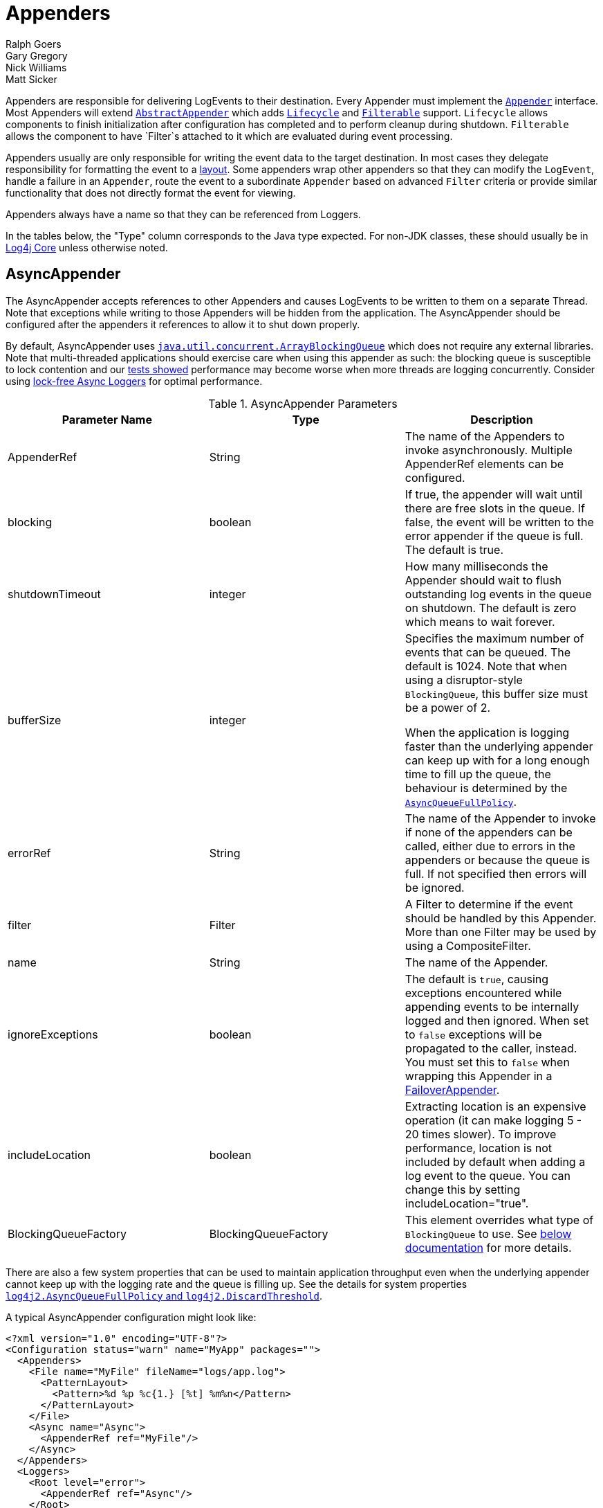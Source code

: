 ////
    Licensed to the Apache Software Foundation (ASF) under one or more
    contributor license agreements. See the NOTICE file distributed with
    this work for additional information regarding copyright ownership.
    The ASF licenses this file to You under the Apache License, Version 2.0
    (the "License"); you may not use this file except in compliance with
    the License. You may obtain a copy of the License at

        https://www.apache.org/licenses/LICENSE-2.0

    Unless required by applicable law or agreed to in writing, software
    distributed under the License is distributed on an "AS IS" BASIS,
    WITHOUT WARRANTIES OR CONDITIONS OF ANY KIND, either express or implied.
    See the License for the specific language governing permissions and
    limitations under the License.
////
= Appenders
Ralph Goers; Gary Gregory; Nick Williams; Matt Sicker

Appenders are responsible for delivering LogEvents to their destination.
Every Appender must implement the
link:../log4j-core/apidocs/org/apache/logging/log4j/core/Appender.html[`Appender`]
interface. Most Appenders will extend
link:../log4j-core/apidocs/org/apache/logging/log4j/core/appender/AbstractAppender.html[`AbstractAppender`]
which adds
link:../log4j-core/apidocs/org/apache/logging/log4j/core/LifeCycle.html[`Lifecycle`]
and
link:../log4j-core/apidocs/org/apache/logging/log4j/core/filter/Filterable.html[`Filterable`]
support. `Lifecycle` allows components to finish initialization after
configuration has completed and to perform cleanup during shutdown.
`Filterable` allows the component to have `Filter`s attached to it which are
evaluated during event processing.

Appenders usually are only responsible for writing the event data to the
target destination. In most cases they delegate responsibility for
formatting the event to a link:layouts.html[layout]. Some appenders wrap
other appenders so that they can modify the `LogEvent`, handle a failure
in an `Appender`, route the event to a subordinate `Appender` based on
advanced `Filter` criteria or provide similar functionality that does not
directly format the event for viewing.

Appenders always have a name so that they can be referenced from
Loggers.

In the tables below, the "Type" column corresponds to the Java type
expected. For non-JDK classes, these should usually be in
link:../log4j-core/apidocs/index.html[Log4j Core] unless otherwise
noted.

[#AsyncAppender]
== AsyncAppender

The AsyncAppender accepts references to other Appenders and causes
LogEvents to be written to them on a separate Thread. Note that
exceptions while writing to those Appenders will be hidden from the
application. The AsyncAppender should be configured after the appenders
it references to allow it to shut down properly.

By default, AsyncAppender uses
https://docs.oracle.com/javase/7/docs/api/java/util/concurrent/ArrayBlockingQueue.html[`java.util.concurrent.ArrayBlockingQueue`]
which does not require any external libraries. Note that multi-threaded
applications should exercise care when using this appender as such: the
blocking queue is susceptible to lock contention and our
link:../performance.html#asyncLogging[tests showed] performance may
become worse when more threads are logging concurrently. Consider using
link:async.html[lock-free Async Loggers] for optimal performance.

.AsyncAppender Parameters
[width="100%",cols="34%,33%,33%",options="header",]
|=======================================================================
|Parameter Name |Type |Description
|AppenderRef |String |The name of the Appenders to invoke
asynchronously. Multiple AppenderRef elements can be configured.

|blocking |boolean |If true, the appender will wait until there are free
slots in the queue. If false, the event will be written to the error
appender if the queue is full. The default is true.

|shutdownTimeout |integer |How many milliseconds the Appender should
wait to flush outstanding log events in the queue on shutdown. The
default is zero which means to wait forever.

|bufferSize |integer a|
Specifies the maximum number of events that can be queued. The default
is 1024. Note that when using a disruptor-style `BlockingQueue`, this
buffer size must be a power of 2.

When the application is logging faster than the underlying appender can
keep up with for a long enough time to fill up the queue, the behaviour
is determined by the
link:../log4j-core/apidocs/org/apache/logging/log4j/core/async/AsyncQueueFullPolicy.html[`AsyncQueueFullPolicy`].

|errorRef |String |The name of the Appender to invoke if none of the
appenders can be called, either due to errors in the appenders or
because the queue is full. If not specified then errors will be ignored.

|filter |Filter |A Filter to determine if the event should be handled by
this Appender. More than one Filter may be used by using a
CompositeFilter.

|name |String |The name of the Appender.

|ignoreExceptions |boolean |The default is `true`, causing exceptions
encountered while appending events to be internally logged and then
ignored. When set to `false` exceptions will be propagated to the
caller, instead. You must set this to `false` when wrapping this
Appender in a link:#FailoverAppender[FailoverAppender].

|includeLocation |boolean |Extracting location is an expensive operation
(it can make logging 5 - 20 times slower). To improve performance,
location is not included by default when adding a log event to the
queue. You can change this by setting includeLocation="true".

|BlockingQueueFactory |BlockingQueueFactory |This element overrides what
type of `BlockingQueue` to use. See link:#BlockingQueueFactory[below
documentation] for more details.
|=======================================================================

There are also a few system properties that can be used to maintain
application throughput even when the underlying appender cannot keep up
with the logging rate and the queue is filling up. See the details for
system properties
link:configuration.html#log4j2.AsyncQueueFullPolicy[`log4j2.AsyncQueueFullPolicy`
and `log4j2.DiscardThreshold`].

A typical AsyncAppender configuration might look like:

[source,xml]
----
<?xml version="1.0" encoding="UTF-8"?>
<Configuration status="warn" name="MyApp" packages="">
  <Appenders>
    <File name="MyFile" fileName="logs/app.log">
      <PatternLayout>
        <Pattern>%d %p %c{1.} [%t] %m%n</Pattern>
      </PatternLayout>
    </File>
    <Async name="Async">
      <AppenderRef ref="MyFile"/>
    </Async>
  </Appenders>
  <Loggers>
    <Root level="error">
      <AppenderRef ref="Async"/>
    </Root>
  </Loggers>
</Configuration>
----

[[BlockingQueueFactory]] Starting in Log4j 2.7, a custom implementation
of `BlockingQueue` or `TransferQueue` can be specified using a
link:../log4j-core/apidocs/org/apache/logging/log4j/core/async/BlockingQueueFactory.html[`BlockingQueueFactory`]
plugin. To override the default `BlockingQueueFactory`, specify the
plugin inside an `<Async/>` element like so:

[source,xml]
----
<Configuration name="LinkedTransferQueueExample">
  <Appenders>
    <List name="List"/>
    <Async name="Async" bufferSize="262144">
      <AppenderRef ref="List"/>
      <LinkedTransferQueue/>
    </Async>
  </Appenders>
  <Loggers>
    <Root>
      <AppenderRef ref="Async"/>
    </Root>
  </Loggers>
</Configuration>
----

Log4j ships with the following implementations:

.BlockingQueueFactory Implementations
[cols=",",options="header",]
|=======================================================================
|Plugin Name |Description
|ArrayBlockingQueue |This is the default implementation that uses
https://docs.oracle.com/javase/7/docs/api/java/util/concurrent/ArrayBlockingQueue.html[`ArrayBlockingQueue`].

|DisruptorBlockingQueue |This uses the
https://github.com/conversant/disruptor[Conversant Disruptor]
implementation of `BlockingQueue`. This plugin takes a single optional
attribute, `spinPolicy`, which corresponds to the `SpinPolicy` enum.

|JCToolsBlockingQueue |This uses
https://jctools.github.io/JCTools/[JCTools], specifically the MPSC
bounded lock-free queue.

|LinkedTransferQueue |This uses the new in Java 7 implementation
https://docs.oracle.com/javase/7/docs/api/java/util/concurrent/LinkedTransferQueue.html[`LinkedTransferQueue`].
Note that this queue does not use the `bufferSize` configuration
attribute from AsyncAppender as `LinkedTransferQueue` does not support a
maximum capacity.
|=======================================================================

[#CassandraAppender]
== CassandraAppender

The CassandraAppender writes its output to an
https://cassandra.apache.org/[Apache Cassandra] database. A keyspace and
table must be configured ahead of time, and the columns of that table
are mapped in a configuration file. Each column can specify either a
link:layouts.html[StringLayout] (e.g., a
link:layouts.html#PatternLayout[PatternLayout]) along with an optional
conversion type, or only a conversion type for
`org.apache.logging.log4j.spi.ThreadContextMap` or
`org.apache.logging.log4j.spi.ThreadContextStack` to store the
link:thread-context.html[MDC or NDC] in a map or list column
respectively. A conversion type compatible with `java.util.Date` will
use the log event timestamp converted to that type (e.g., use
`java.util.Date` to fill a `timestamp` column type in Cassandra).

.CassandraAppender Parameters
[cols=",,",options="header",]
|=======================================================================
|Parameter Name |Type |Description
|batched |boolean |Whether or not to use batch statements to write log
messages to Cassandra. By default, this is `false`.

|batchType
|http://docs.datastax.com/en/drivers/java/3.0/com/datastax/driver/core/BatchStatement.Type.html[`BatchStatement.Type`]
|The batch type to use when using batched writes. By default, this is
`LOGGED`.

|bufferSize |int |The number of log messages to buffer or batch before
writing. By default, no buffering is done.

|clusterName |String |The name of the Cassandra cluster to connect to.

|columns |ColumnMapping[] |A list of column mapping configurations. Each
column must specify a column name. Each column can have a conversion
type specified by its fully qualified class name. By default, the
conversion type is `String`. If the configured type is
assignment-compatible with
link:../log4j-api/apidocs/org/apache/logging/log4j/util/ReadOnlyStringMap.html[`ReadOnlyStringMap`]
/
link:../log4j-api/apidocs/org/apache/logging/log4j/spi/ThreadContextMap.html[`ThreadContextMap`]
or
link:../log4j-api/apidocs/org/apache/logging/log4j/spi/ThreadContextStack.html[`ThreadContextStack`],
then that column will be populated with the MDC or NDC respectively. If
the configured type is assignment-compatible with `java.util.Date`, then
the log timestamp will be converted to that configured date type. If a
`literal` attribute is given, then its value will be used as is in the
`INSERT` query without any escaping. Otherwise, the layout or pattern
specified will be converted into the configured type and stored in that
column.

|contactPoints |SocketAddress[] |A list of hosts and ports of Cassandra
nodes to connect to. These must be valid hostnames or IP addresses. By
default, if a port is not specified for a host or it is set to 0, then
the default Cassandra port of 9042 will be used. By default,
`localhost:9042` will be used.

|filter |Filter |A Filter to determine if the event should be handled by
this Appender. More than one Filter may be used by using a
CompositeFilter.

|ignoreExceptions |boolean |The default is `true`, causing exceptions
encountered while appending events to be internally logged and then
ignored. When set to `false` exceptions will be propagated to the
caller, instead. You must set this to `false` when wrapping this
Appender in a link:#FailoverAppender[FailoverAppender].

|keyspace |String |The name of the keyspace containing the table that
log messages will be written to.

|name |String |The name of the Appender.

|password |String |The password to use (along with the username) to
connect to Cassandra.

|table |String |The name of the table to write log messages to.

|useClockForTimestampGenerator |boolean |Whether or not to use the
configured `org.apache.logging.log4j.core.time.Clock` as a
http://docs.datastax.com/en/drivers/java/3.0/com/datastax/driver/core/TimestampGenerator.html[`TimestampGenerator`].
By default, this is `false`.

|username |String |The username to use to connect to Cassandra. By
default, no username or password is used.

|useTls |boolean |Whether or not to use TLS/SSL to connect to Cassandra.
This is `false` by default.
|=======================================================================

Here is an example CassandraAppender configuration:

[source,xml]
----
<Configuration name="CassandraAppenderTest">
  <Appenders>
    <Cassandra name="Cassandra" clusterName="Test Cluster" keyspace="test" table="logs" bufferSize="10" batched="true">
      <SocketAddress host="localhost" port="9042"/>
      <ColumnMapping name="id" pattern="%uuid{TIME}" type="java.util.UUID"/>
      <ColumnMapping name="timeid" literal="now()"/>
      <ColumnMapping name="message" pattern="%message"/>
      <ColumnMapping name="level" pattern="%level"/>
      <ColumnMapping name="marker" pattern="%marker"/>
      <ColumnMapping name="logger" pattern="%logger"/>
      <ColumnMapping name="timestamp" type="java.util.Date"/>
      <ColumnMapping name="mdc" type="org.apache.logging.log4j.spi.ThreadContextMap"/>
      <ColumnMapping name="ndc" type="org.apache.logging.log4j.spi.ThreadContextStack"/>
    </Cassandra>
  </Appenders>
  <Loggers>
    <Logger name="org.apache.logging.log4j.cassandra" level="DEBUG">
      <AppenderRef ref="Cassandra"/>
    </Logger>
    <Root level="ERROR"/>
  </Loggers>
</Configuration>
----

This example configuration uses the following table schema:

[source,sql]
----
CREATE TABLE logs (
    id timeuuid PRIMARY KEY,
    timeid timeuuid,
    message text,
    level text,
    marker text,
    logger text,
    timestamp timestamp,
    mdc map<text,text>,
    ndc list<text>
);
----

[#ConsoleAppender]
== ConsoleAppender

As one might expect, the ConsoleAppender writes its output to either
System.out or System.err with System.out being the default target. A
Layout must be provided to format the LogEvent.

.ConsoleAppender Parameters
[cols=",,",options="header",]
|=======================================================================
|Parameter Name |Type |Description
|filter |Filter |A Filter to determine if the event should be handled by
this Appender. More than one Filter may be used by using a
CompositeFilter.

|layout |Layout |The Layout to use to format the LogEvent. If no layout
is supplied the default pattern layout of "%m%n" will be used.

|follow |boolean |Identifies whether the appender honors reassignments
of System.out or System.err via System.setOut or System.setErr made
after configuration. Note that the follow attribute cannot be used with
Jansi on Windows. Cannot be used with `direct`.

|direct |boolean |Write directly to `java.io.FileDescriptor` and bypass
`java.lang.System.out/.err`. Can give up to 10x performance boost when
the output is redirected to file or other process. Cannot be used with
Jansi on Windows. Cannot be used with `follow`. Output will not respect
`java.lang.System.setOut()/.setErr()` and may get intertwined with other
output to `java.lang.System.out/.err` in a multi-threaded application.
_New since 2.6.2. Be aware that this is a new addition, and it has only
been tested with Oracle JVM on Linux and Windows so far._

|name |String |The name of the Appender.

|ignoreExceptions |boolean |The default is `true`, causing exceptions
encountered while appending events to be internally logged and then
ignored. When set to `false` exceptions will be propagated to the
caller, instead. You must set this to `false` when wrapping this
Appender in a link:#FailoverAppender[FailoverAppender].

|target |String |Either "SYSTEM_OUT" or "SYSTEM_ERR". The default is
"SYSTEM_OUT".
|=======================================================================

A typical Console configuration might look like:

[source,prettyprint,linenums]
----
<?xml version="1.0" encoding="UTF-8"?>
<Configuration status="warn" name="MyApp" packages="">
  <Appenders>
    <Console name="STDOUT" target="SYSTEM_OUT">
      <PatternLayout pattern="%m%n"/>
    </Console>
  </Appenders>
  <Loggers>
    <Root level="error">
      <AppenderRef ref="STDOUT"/>
    </Root>
  </Loggers>
</Configuration>
----

[#FailoverAppender]
== FailoverAppender

The FailoverAppender wraps a set of appenders. If the primary Appender
fails the secondary appenders will be tried in order until one succeeds
or there are no more secondaries to try.

.FailoverAppender Parameters
[cols=",,",options="header",]
|=======================================================================
|Parameter Name |Type |Description
|filter |Filter |A Filter to determine if the event should be handled by
this Appender. More than one Filter may be used by using a
CompositeFilter.

|primary |String |The name of the primary Appender to use.

|failovers |String[] |The names of the secondary Appenders to use.

|name |String |The name of the Appender.

|retryIntervalSeconds |integer |The number of seconds that should pass
before retrying the primary Appender. The default is 60.

|ignoreExceptions |boolean |The default is `true`, causing exceptions
encountered while appending events to be internally logged and then
ignored. When set to `false` exceptions will be propagated to the
caller, instead.

|target |String |Either "SYSTEM_OUT" or "SYSTEM_ERR". The default is
"SYSTEM_ERR".
|=======================================================================

A Failover configuration might look like:

[source,xml]
----
<?xml version="1.0" encoding="UTF-8"?>
<Configuration status="warn" name="MyApp" packages="">
  <Appenders>
    <RollingFile name="RollingFile" fileName="logs/app.log" filePattern="logs/app-%d{MM-dd-yyyy}.log.gz"
                 ignoreExceptions="false">
      <PatternLayout>
        <Pattern>%d %p %c{1.} [%t] %m%n</Pattern>
      </PatternLayout>
      <TimeBasedTriggeringPolicy />
    </RollingFile>
    <Console name="STDOUT" target="SYSTEM_OUT" ignoreExceptions="false">
      <PatternLayout pattern="%m%n"/>
    </Console>
    <Failover name="Failover" primary="RollingFile">
      <Failovers>
        <AppenderRef ref="Console"/>
      </Failovers>
    </Failover>
  </Appenders>
  <Loggers>
    <Root level="error">
      <AppenderRef ref="Failover"/>
    </Root>
  </Loggers>
</Configuration>
----

[#FileAppender]
== FileAppender

The FileAppender is an OutputStreamAppender that writes to the File
named in the fileName parameter. The FileAppender uses a FileManager
(which extends OutputStreamManager) to actually perform the file I/O.
While FileAppenders from different Configurations cannot be shared, the
FileManagers can be if the Manager is accessible. For example, two web
applications in a servlet container can have their own configuration and
safely write to the same file if Log4j is in a ClassLoader that is
common to both of them.

.FileAppender Parameters
[width="100%",cols="34%,33%,33%",options="header",]
|=======================================================================
|Parameter Name |Type |Description
|append |boolean |When true - the default, records will be appended to
the end of the file. When set to false, the file will be cleared before
new records are written.

|bufferedIO |boolean |When true - the default, records will be written
to a buffer and the data will be written to disk when the buffer is full
or, if immediateFlush is set, when the record is written. File locking
cannot be used with bufferedIO. Performance tests have shown that using
buffered I/O significantly improves performance, even if immediateFlush
is enabled.

|bufferSize |int |When bufferedIO is true, this is the buffer size, the
default is 8192 bytes.

|createOnDemand |boolean |The appender creates the file on-demand. The
appender only creates the file when a log event passes all filters and
is routed to this appender. Defaults to false.

|filter |Filter |A Filter to determine if the event should be handled by
this Appender. More than one Filter may be used by using a
CompositeFilter.

|fileName |String |The name of the file to write to. If the file, or any
of its parent directories, do not exist, they will be created.

|immediateFlush |boolean a|
When set to true - the default, each write will be followed by a flush.
This will guarantee that the data is passed to the operating system for writing;
it does not guarantee that the data is actually written to a physical device
such as a disk drive.

Note that if this flag is set to false, and the logging activity is sparse,
there may be an indefinite delay in the data eventually making it to the
operating system, because it is held up in a buffer.
This can cause surprising effects such as the logs not
appearing in the tail output of a file immediately after writing to the log.

Flushing after every write is only useful when using this appender with
synchronous loggers. Asynchronous loggers and appenders will
automatically flush at the end of a batch of events, even if
immediateFlush is set to false. This also guarantees the data is passed
to the operating system but is more efficient.

|layout |Layout |The Layout to use to format the LogEvent. If no layout
is supplied the default pattern layout of "%m%n" will be used.

|locking |boolean |When set to true, I/O operations will occur only
while the file lock is held allowing FileAppenders in multiple JVMs and
potentially multiple hosts to write to the same file simultaneously.
This will significantly impact performance so should be used carefully.
Furthermore, on many systems the file lock is "advisory" meaning that
other applications can perform operations on the file without acquiring
a lock. The default value is false.

|name |String |The name of the Appender.

|ignoreExceptions |boolean |The default is `true`, causing exceptions
encountered while appending events to be internally logged and then
ignored. When set to `false` exceptions will be propagated to the
caller, instead. You must set this to `false` when wrapping this
Appender in a link:#FailoverAppender[FailoverAppender].

|filePermissions |String a|
File attribute permissions in POSIX format to apply whenever the file is
created.

Underlying files system shall support
https://docs.oracle.com/javase/7/docs/api/java/nio/file/attribute/PosixFileAttributeView.html[POSIX]
file attribute view.

Examples: `rw-------` or `rw-rw-rw-` etc...

|fileOwner |String a|
File owner to define whenever the file is created.

Changing file's owner may be restricted for security reason and
Operation not permitted IOException thrown. Only processes with an
effective user ID equal to the user ID of the file or with appropriate
privileges may change the ownership of a file if
http://www.gnu.org/software/libc/manual/html_node/Options-for-Files.html[_POSIX_CHOWN_RESTRICTED]
is in effect for path.

Underlying files system shall support file
https://docs.oracle.com/javase/7/docs/api/java/nio/file/attribute/FileOwnerAttributeView.html[owner]
attribute view.

|fileGroup |String a|
File group to define whenever the file is created.

Underlying files system shall support
https://docs.oracle.com/javase/7/docs/api/java/nio/file/attribute/PosixFileAttributeView.html[POSIX]
file attribute view.

|=======================================================================

Here is a sample File configuration:

[source,xml]
----
<?xml version="1.0" encoding="UTF-8"?>
<Configuration status="warn" name="MyApp" packages="">
  <Appenders>
    <File name="MyFile" fileName="logs/app.log">
      <PatternLayout>
        <Pattern>%d %p %c{1.} [%t] %m%n</Pattern>
      </PatternLayout>
    </File>
  </Appenders>
  <Loggers>
    <Root level="error">
      <AppenderRef ref="MyFile"/>
    </Root>
  </Loggers>
</Configuration>
----

[#FlumeAppender]
== FlumeAppender

_This is an optional component supplied in a separate jar._

http://flume.apache.org/index.html[Apache Flume] is a distributed,
reliable, and available system for efficiently collecting, aggregating,
and moving large amounts of log data from many different sources to a
centralized data store. The FlumeAppender takes LogEvents and sends them
to a Flume agent as serialized Avro events for consumption.

The Flume Appender supports three modes of operation.

1.  It can act as a remote Flume client which sends Flume events via
Avro to a Flume Agent configured with an Avro Source.
2.  It can act as an embedded Flume Agent where Flume events pass
directly into Flume for processing.
3.  It can persist events to a local BerkeleyDB data store and then
asynchronously send the events to Flume, similar to the embedded Flume
Agent but without most of the Flume dependencies.

Usage as an embedded agent will cause the messages to be directly passed
to the Flume Channel and then control will be immediately returned to
the application. All interaction with remote agents will occur
asynchronously. Setting the "type" attribute to "Embedded" will force
the use of the embedded agent. In addition, configuring agent properties
in the appender configuration will also cause the embedded agent to be
used.

.FlumeAppender Parameters
[width="100%",cols="34%,33%,33%",options="header",]
|=======================================================================
|Parameter Name |Type |Description
|agents |Agent[] |An array of Agents to which the logging events should
be sent. If more than one agent is specified the first Agent will be the
primary and subsequent Agents will be used in the order specified as
secondaries should the primary Agent fail. Each Agent definition
supplies the Agents host and port. The specification of agents and
properties are mutually exclusive. If both are configured an error will
result.

|agentRetries |integer |The number of times the agent should be retried
before failing to a secondary. This parameter is ignored when
type="persistent" is specified (agents are tried once before failing to
the next).

|batchSize |integer |Specifies the number of events that should be sent
as a batch. The default is 1. _This parameter only applies to the Flume
Appender._

|compress |boolean |When set to true the message body will be compressed
using gzip

|connectTimeoutMillis |integer |The number of milliseconds Flume will
wait before timing out the connection.

|dataDir |String |Directory where the Flume write ahead log should be
written. Valid only when embedded is set to true and Agent elements are
used instead of Property elements.

|filter |Filter |A Filter to determine if the event should be handled by
this Appender. More than one Filter may be used by using a
CompositeFilter.

|eventPrefix |String |The character string to prepend to each event
attribute in order to distinguish it from MDC attributes. The default is
an empty string.

|flumeEventFactory |FlumeEventFactory |Factory that generates the Flume
events from Log4j events. The default factory is the FlumeAvroAppender
itself.

|layout |Layout |The Layout to use to format the LogEvent. If no layout
is specified RFC5424Layout will be used.

|lockTimeoutRetries |integer |The number of times to retry if a
LockConflictException occurs while writing to Berkeley DB. The default
is 5.

|maxDelayMillis |integer |The maximum number of milliseconds to wait for
batchSize events before publishing the batch.

|mdcExcludes |String |A comma separated list of mdc keys that should be
excluded from the FlumeEvent. This is mutually exclusive with the
mdcIncludes attribute.

|mdcIncludes |String |A comma separated list of mdc keys that should be
included in the FlumeEvent. Any keys in the MDC not found in the list
will be excluded. This option is mutually exclusive with the mdcExcludes
attribute.

|mdcRequired |String |A comma separated list of mdc keys that must be
present in the MDC. If a key is not present a LoggingException will be
thrown.

|mdcPrefix |String |A string that should be prepended to each MDC key in
order to distinguish it from event attributes. The default string is
"mdc:".

|name |String |The name of the Appender.

|properties |Property[] a|
One or more Property elements that are used to configure the Flume
Agent. The properties must be configured without the agent name (the
appender name is used for this) and no sources can be configured.
Interceptors can be specified for the source using
"sources.log4j-source.interceptors". All other Flume configuration
properties are allowed. Specifying both Agent and Property elements will
result in an error.

When used to configure in Persistent mode the valid properties are:

1.  "keyProvider" to specify the name of the plugin to provide the
secret key for encryption.

|requestTimeoutMillis |integer |The number of milliseconds Flume will
wait before timing out the request.

|ignoreExceptions |boolean |The default is `true`, causing exceptions
encountered while appending events to be internally logged and then
ignored. When set to `false` exceptions will be propagated to the
caller, instead. You must set this to `false` when wrapping this
Appender in a link:#FailoverAppender[FailoverAppender].

|type |enumeration |One of "Avro", "Embedded", or "Persistent" to
indicate which variation of the Appender is desired.
|=======================================================================

A sample FlumeAppender configuration that is configured with a primary
and a secondary agent, compresses the body, and formats the body using
the RFC5424Layout:

[source,xml]
----
<?xml version="1.0" encoding="UTF-8"?>
<Configuration status="warn" name="MyApp">
  <Appenders>
    <Flume name="eventLogger" compress="true">
      <Agent host="192.168.10.101" port="8800"/>
      <Agent host="192.168.10.102" port="8800"/>
      <RFC5424Layout enterpriseNumber="18060" includeMDC="true" appName="MyApp"/>
    </Flume>
  </Appenders>
  <Loggers>
    <Root level="error">
      <AppenderRef ref="eventLogger"/>
    </Root>
  </Loggers>
</Configuration>
----

A sample FlumeAppender configuration that is configured with a primary
and a secondary agent, compresses the body, formats the body using the
RFC5424Layout, and persists encrypted events to disk:

[source,xml]
----
<?xml version="1.0" encoding="UTF-8"?>
<Configuration status="warn" name="MyApp" packages="">
  <Appenders>
    <Flume name="eventLogger" compress="true" type="persistent" dataDir="./logData">
      <Agent host="192.168.10.101" port="8800"/>
      <Agent host="192.168.10.102" port="8800"/>
      <RFC5424Layout enterpriseNumber="18060" includeMDC="true" appName="MyApp"/>
      <Property name="keyProvider">MySecretProvider</Property>
    </Flume>
  </Appenders>
  <Loggers>
    <Root level="error">
      <AppenderRef ref="eventLogger"/>
    </Root>
  </Loggers>
</Configuration>
----

A sample FlumeAppender configuration that is configured with a primary
and a secondary agent, compresses the body, formats the body using
RFC5424Layout and passes the events to an embedded Flume Agent.

[source,xml]
----
<?xml version="1.0" encoding="UTF-8"?>
<Configuration status="warn" name="MyApp" packages="">
  <Appenders>
    <Flume name="eventLogger" compress="true" type="Embedded">
      <Agent host="192.168.10.101" port="8800"/>
      <Agent host="192.168.10.102" port="8800"/>
      <RFC5424Layout enterpriseNumber="18060" includeMDC="true" appName="MyApp"/>
    </Flume>
    <Console name="STDOUT">
      <PatternLayout pattern="%d [%p] %c %m%n"/>
    </Console>
  </Appenders>
  <Loggers>
    <Logger name="EventLogger" level="info">
      <AppenderRef ref="eventLogger"/>
    </Logger>
    <Root level="warn">
      <AppenderRef ref="STDOUT"/>
    </Root>
  </Loggers>
</Configuration>
----

A sample FlumeAppender configuration that is configured with a primary
and a secondary agent using Flume configuration properties, compresses
the body, formats the body using RFC5424Layout and passes the events to
an embedded Flume Agent.

[source,xml]
----
<?xml version="1.0" encoding="UTF-8"?>
<Configuration status="error" name="MyApp" packages="">
  <Appenders>
    <Flume name="eventLogger" compress="true" type="Embedded">
      <Property name="channels">file</Property>
      <Property name="channels.file.type">file</Property>
      <Property name="channels.file.checkpointDir">target/file-channel/checkpoint</Property>
      <Property name="channels.file.dataDirs">target/file-channel/data</Property>
      <Property name="sinks">agent1 agent2</Property>
      <Property name="sinks.agent1.channel">file</Property>
      <Property name="sinks.agent1.type">avro</Property>
      <Property name="sinks.agent1.hostname">192.168.10.101</Property>
      <Property name="sinks.agent1.port">8800</Property>
      <Property name="sinks.agent1.batch-size">100</Property>
      <Property name="sinks.agent2.channel">file</Property>
      <Property name="sinks.agent2.type">avro</Property>
      <Property name="sinks.agent2.hostname">192.168.10.102</Property>
      <Property name="sinks.agent2.port">8800</Property>
      <Property name="sinks.agent2.batch-size">100</Property>
      <Property name="sinkgroups">group1</Property>
      <Property name="sinkgroups.group1.sinks">agent1 agent2</Property>
      <Property name="sinkgroups.group1.processor.type">failover</Property>
      <Property name="sinkgroups.group1.processor.priority.agent1">10</Property>
      <Property name="sinkgroups.group1.processor.priority.agent2">5</Property>
      <RFC5424Layout enterpriseNumber="18060" includeMDC="true" appName="MyApp"/>
    </Flume>
    <Console name="STDOUT">
      <PatternLayout pattern="%d [%p] %c %m%n"/>
    </Console>
  </Appenders>
  <Loggers>
    <Logger name="EventLogger" level="info">
      <AppenderRef ref="eventLogger"/>
    </Logger>
    <Root level="warn">
      <AppenderRef ref="STDOUT"/>
    </Root>
  </Loggers>
</Configuration>
----

[#JDBCAppender]
== JDBCAppender

As of Log4j 2.11.0, JDBC support has moved from the existing module
`log4j-core` to the new module `log4j-jdbc`.

The JDBCAppender writes log events to a relational database table using
standard JDBC. It can be configured to obtain JDBC connections using a
JNDI `DataSource` or a custom factory method. Whichever approach you
take, it *_must_* be backed by a connection pool. Otherwise, logging
performance will suffer greatly. If batch statements are supported by
the configured JDBC driver and a `bufferSize` is configured to be a
positive number, then log events will be batched. Note that as of Log4j
2.8, there are two ways to configure log event to column mappings: the
original `ColumnConfig` style that only allows strings and timestamps,
and the new `ColumnMapping` plugin that uses Log4j's built-in type
conversion to allow for more data types (this is the same plugin as in
the <<CassandraAppender>>).

To get off the ground quickly during development, an alternative to
using a connection source based on JNDI is to use the non-pooling
`DriverManager` connection source. This connection source uses a JDBC
connection string, a user name, and a password. Optionally, you can also
use properties.

.JDBCAppender Parameters
[cols=",,",options="header",]
|=======================================================================
|Parameter Name |Type |Description
|name |String |_Required._ The name of the Appender.

|ignoreExceptions |boolean |The default is `true`, causing exceptions
encountered while appending events to be internally logged and then
ignored. When set to `false` exceptions will be propagated to the
caller, instead. You must set this to `false` when wrapping this
Appender in a link:#FailoverAppender[FailoverAppender].

|filter |Filter |A Filter to determine if the event should be handled by
this Appender. More than one Filter may be used by using a
CompositeFilter.

|bufferSize |int |If an integer greater than 0, this causes the appender
to buffer log events and flush whenever the buffer reaches this size.

|connectionSource |ConnectionSource |_Required._ The connections source
from which database connections should be retrieved.

|tableName |String |_Required._ The name of the database table to insert
log events into.

|columnConfigs |ColumnConfig[] |_Required (and/or columnMappings)._
Information about the columns that log event data should be inserted
into and how to insert that data. This is represented with multiple
`<Column>` elements.

|columnMappings |ColumnMapping[] |_Required (and/or columnConfigs)._ A
list of column mapping configurations. Each column must specify a column
name. Each column can have a conversion type specified by its fully
qualified class name. By default, the conversion type is `String`. If
the configured type is assignment-compatible with
link:../log4j-api/apidocs/org/apache/logging/log4j/util/ReadOnlyStringMap.html[`ReadOnlyStringMap`]
/
link:../log4j-api/apidocs/org/apache/logging/log4j/spi/ThreadContextMap.html[`ThreadContextMap`]
or
link:../log4j-api/apidocs/org/apache/logging/log4j/spi/ThreadContextStack.html[`ThreadContextStack`],
then that column will be populated with the MDC or NDC respectively
(this is database-specific how they handle inserting a `Map` or `List`
value). If the configured type is assignment-compatible with
`java.util.Date`, then the log timestamp will be converted to that
configured date type. If the configured type is assignment-compatible
with `java.sql.Clob` or `java.sql.NClob`, then the formatted event will
be set as a Clob or NClob respectively (similar to the traditional
ColumnConfig plugin). If a `literal` attribute is given, then its value
will be used as is in the `INSERT` query without any escaping.
Otherwise, the layout or pattern specified will be converted into the
configured type and stored in that column.

|immediateFail |boolean |false |When set to true, log events will not
wait to try to reconnect and will fail immediately if the JDBC resources
are not available. New in 2.11.2.

|reconnectIntervalMillis |long |5000 |If set to a value greater than 0,
after an error, the JDBCDatabaseManager will attempt to reconnect to the database
after waiting the specified number of milliseconds. If the reconnect
fails then an exception will be thrown (which can be caught by the
application if `ignoreExceptions` is set to `false`). New in 2.11.2.
|=======================================================================

When configuring the JDBCAppender, you must specify a `ConnectionSource`
implementation from which the Appender gets JDBC connections. You must
use exactly one of the following nested elements:

* link:#JDBCDataSource[`<DataSource>`]: Uses JNDI.
* link:#JDBCConnectionFactory[`<ConnectionFactory>`]: Points to a
class-method pair to provide JDBC connections.
* link:#JDBCDriverManager[`<DriverManager>`]: A quick and dirty way to
get off the ground, no connection pooling.
* link:#JDBCPoolingDriver[`<PoolingDriver>`]: Uses Apache Commons DBCP
to provide connection pooling.

[#JDBCDataSource]
.DataSource Parameters
[cols=",,",options="header",]
|=======================================================================
|Parameter Name |Type |Description
|jndiName |String |_Required._ The full, prefixed JNDI name that the
`javax.sql.DataSource` is bound to, such as
`java:/comp/env/jdbc/LoggingDatabase`. The `DataSource` must be backed
by a connection pool; otherwise, logging will be very slow.
|=======================================================================

[#JDBCConnectionFactory]
.ConnectionFactory Parameters
[cols=",,",options="header",]
|=======================================================================
|Parameter Name |Type |Description
|class |Class |_Required._ The fully qualified name of a class
containing a static factory method for obtaining JDBC connections.

|method |Method |_Required._ The name of a static factory method for
obtaining JDBC connections. This method must have no parameters and its
return type must be either `java.sql.Connection` or `DataSource`. If the
method returns `Connection`s, it must obtain them from a connection pool
(and they will be returned to the pool when Log4j is done with them);
otherwise, logging will be very slow. If the method returns a
`DataSource`, the `DataSource` will only be retrieved once, and it must
be backed by a connection pool for the same reasons.
|=======================================================================

[#JDBCDriverManager]
.DriverManager Parameters
[cols=",,",options="header",]
|=======================================================================
|Parameter Name |Type |Description
|connectionString |String |_Required._ The driver-specific JDBC
connection string.

|userName |String |The database user name. You cannot specify both
properties and a user name or password.

|password |String |The database password. You cannot specify both
properties and a user name or password.

|driverClassName |String |The JDBC driver class name. Some old JDBC
Driver can only be discovered by explicitly loading them by class name.

|properties |Property[] |A list of properties. You cannot specify both
properties and a user name or password.
|=======================================================================

[#JDBCPoolingDriver]
.PoolingDriver Parameters (Apache Commons DBCP)
[cols=",,",options="header",]
|=======================================================================
|Parameter Name |Type |Description
|DriverManager parameters |DriverManager parameters |This connection
source inherits all parameter from the DriverManager connection source.

|poolName |String |The pool name used to pool JDBC Connections. Defaults
to `example`. You can use the JDBC connection string prefix
`jdbc:apache:commons:dbcp:` followed by the pool name if you want to use
a pooled connection elsewhere. For example:
`jdbc:apache:commons:dbcp:example`.

|PoolableConnectionFactory |PoolableConnectionFactory element |Defines a PoolableConnectionFactory.
|=======================================================================

[#JDBCPoolableConnectionFactory]
.PoolableConnectionFactory Parameters (Apache Commons DBCP)
[cols=",,",options="header",]
|=======================================================================
|Parameter Name |Type |Description
|autoCommitOnReturn |boolean | See http://commons.apache.org/proper/commons-dbcp/api-2.5.0/org/apache/commons/dbcp2/PoolableConnectionFactory.html[Apache Commons DBCP PoolableConnectionFactory.]
|cacheState |boolean | See http://commons.apache.org/proper/commons-dbcp/api-2.5.0/org/apache/commons/dbcp2/PoolableConnectionFactory.html[Apache Commons DBCP PoolableConnectionFactory.]
|connectionInitSqls |Strings | See http://commons.apache.org/proper/commons-dbcp/api-2.5.0/org/apache/commons/dbcp2/PoolableConnectionFactory.html[Apache Commons DBCP PoolableConnectionFactory.]
|defaultAutoCommit |Boolean | See http://commons.apache.org/proper/commons-dbcp/api-2.5.0/org/apache/commons/dbcp2/PoolableConnectionFactory.html[Apache Commons DBCP PoolableConnectionFactory.]
|defaultCatalog |String | See http://commons.apache.org/proper/commons-dbcp/api-2.5.0/org/apache/commons/dbcp2/PoolableConnectionFactory.html[Apache Commons DBCP PoolableConnectionFactory.]
|defaultQueryTimeoutSeconds |Integer | See http://commons.apache.org/proper/commons-dbcp/api-2.5.0/org/apache/commons/dbcp2/PoolableConnectionFactory.html[Apache Commons DBCP PoolableConnectionFactory.]
|defaultReadOnly |Boolean | See http://commons.apache.org/proper/commons-dbcp/api-2.5.0/org/apache/commons/dbcp2/PoolableConnectionFactory.html[Apache Commons DBCP PoolableConnectionFactory.]
|defaultTransactionIsolation |int | See http://commons.apache.org/proper/commons-dbcp/api-2.5.0/org/apache/commons/dbcp2/PoolableConnectionFactory.html[Apache Commons DBCP PoolableConnectionFactory.]
|disconnectionSqlCodes |Strings | See http://commons.apache.org/proper/commons-dbcp/api-2.5.0/org/apache/commons/dbcp2/PoolableConnectionFactory.html[Apache Commons DBCP PoolableConnectionFactory.]
|fastFailValidation |boolean | See http://commons.apache.org/proper/commons-dbcp/api-2.5.0/org/apache/commons/dbcp2/PoolableConnectionFactory.html[Apache Commons DBCP PoolableConnectionFactory.]
|maxConnLifetimeMillis |long | See http://commons.apache.org/proper/commons-dbcp/api-2.5.0/org/apache/commons/dbcp2/PoolableConnectionFactory.html[Apache Commons DBCP PoolableConnectionFactory.]
|maxOpenPreparedStatements |int | See http://commons.apache.org/proper/commons-dbcp/api-2.5.0/org/apache/commons/dbcp2/PoolableConnectionFactory.html[Apache Commons DBCP PoolableConnectionFactory.]
|poolStatements |boolean | See http://commons.apache.org/proper/commons-dbcp/api-2.5.0/org/apache/commons/dbcp2/PoolableConnectionFactory.html[Apache Commons DBCP PoolableConnectionFactory.]
|rollbackOnReturn |boolean | See http://commons.apache.org/proper/commons-dbcp/api-2.5.0/org/apache/commons/dbcp2/PoolableConnectionFactory.html[Apache Commons DBCP PoolableConnectionFactory.]
|validationQuery |String | See http://commons.apache.org/proper/commons-dbcp/api-2.5.0/org/apache/commons/dbcp2/PoolableConnectionFactory.html[Apache Commons DBCP PoolableConnectionFactory.]
|validationQueryTimeoutSeconds |int | See http://commons.apache.org/proper/commons-dbcp/api-2.5.0/org/apache/commons/dbcp2/PoolableConnectionFactory.html[Apache Commons DBCP PoolableConnectionFactory.]
|=======================================================================

When configuring the JDBCAppender, use the nested `<Column>` elements to
specify which columns in the table should be written to and how to write
to them. The JDBCAppender uses this information to formulate a
`PreparedStatement` to insert records without SQL injection
vulnerability.

.Column Parameters
[width="100%",cols="34%,33%,33%",options="header",]
|=======================================================================
|Parameter Name |Type |Description
|name |String |_Required._ The name of the database column.

|pattern |String |Use this attribute to insert a value or values from
the log event in this column using a `PatternLayout` pattern. Simply
specify any legal pattern in this attribute. Either this attribute,
`literal`, or `isEventTimestamp="true"` must be specified, but not more
than one of these.

|literal |String |Use this attribute to insert a literal value in this
column. The value will be included directly in the insert SQL, without
any quoting (which means that if you want this to be a string, your
value should contain single quotes around it like this:
`literal="'Literal String'"`). This is especially useful for databases
that don't support identity columns. For example, if you are using
Oracle you could specify `literal="NAME_OF_YOUR_SEQUENCE.NEXTVAL"` to
insert a unique ID in an ID column. Either this attribute, `pattern`, or
`isEventTimestamp="true"` must be specified, but not more than one of
these.

|parameter |String a|
Use this attribute to insert an expression with a parameter marker '?'
in this column. The value will be included directly in the insert SQL,
without any quoting (which means that if you want this to be a string,
your value should contain single quotes around it like this:

`<ColumnMapping name="instant" parameter="TIMESTAMPADD('MILLISECOND', ?, TIMESTAMP '1970-01-01')"/>`

You can only specify one of `literal` or `parameter`.

|isEventTimestamp |boolean |Use this attribute to insert the event
timestamp in this column, which should be a SQL datetime. The value will
be inserted as a `java.sql.Types.TIMESTAMP`. Either this attribute
(equal to `true`), `pattern`, or `isEventTimestamp` must be specified,
but not more than one of these.

|isUnicode |boolean |This attribute is ignored unless `pattern` is
specified. If `true` or omitted (default), the value will be inserted as
unicode (`setNString` or `setNClob`). Otherwise, the value will be
inserted non-unicode (`setString` or `setClob`).

|isClob |boolean |This attribute is ignored unless `pattern` is
specified. Use this attribute to indicate that the column stores
Character Large Objects (CLOBs). If `true`, the value will be inserted
as a CLOB (`setClob` or `setNClob`). If `false` or omitted (default),
the value will be inserted as a VARCHAR or NVARCHAR (`setString` or
`setNString`).
|=======================================================================

.ColumnMapping Parameters
[cols=",,",options="header",]
|=======================================================================
|Parameter Name |Type |Description
|name |String |_Required._ The name of the database column.

|pattern |String |Use this attribute to insert a value or values from
the log event in this column using a `PatternLayout` pattern. Simply
specify any legal pattern in this attribute. Either this attribute,
`literal`, or `isEventTimestamp="true"` must be specified, but not more
than one of these.

|literal |String |Use this attribute to insert a literal value in this
column. The value will be included directly in the insert SQL, without
any quoting (which means that if you want this to be a string, your
value should contain single quotes around it like this:
`literal="'Literal String'"`). This is especially useful for databases
that don't support identity columns. For example, if you are using
Oracle you could specify `literal="NAME_OF_YOUR_SEQUENCE.NEXTVAL"` to
insert a unique ID in an ID column. Either this attribute, `pattern`, or
`isEventTimestamp="true"` must be specified, but not more than one of
these.

|layout |Layout |The Layout to format the LogEvent.

|type |String |Conversion type name, a fully-qualified class name.
|=======================================================================

Here are a couple sample configurations for the JDBCAppender, as well as
a sample factory implementation that uses Commons Pooling and Commons
DBCP to pool database connections:

[source,xml]
----
<?xml version="1.0" encoding="UTF-8"?>
<Configuration status="error">
  <Appenders>
    <JDBC name="databaseAppender" tableName="dbo.application_log">
      <DataSource jndiName="java:/comp/env/jdbc/LoggingDataSource" />
      <Column name="eventDate" isEventTimestamp="true" />
      <Column name="level" pattern="%level" />
      <Column name="logger" pattern="%logger" />
      <Column name="message" pattern="%message" />
      <Column name="exception" pattern="%ex{full}" />
    </JDBC>
  </Appenders>
  <Loggers>
    <Root level="warn">
      <AppenderRef ref="databaseAppender"/>
    </Root>
  </Loggers>
</Configuration>
----

[source,xml]
----
<?xml version="1.0" encoding="UTF-8"?>
<Configuration status="error">
  <Appenders>
    <JDBC name="databaseAppender" tableName="LOGGING.APPLICATION_LOG">
      <ConnectionFactory class="net.example.db.ConnectionFactory" method="getDatabaseConnection" />
      <Column name="EVENT_ID" literal="LOGGING.APPLICATION_LOG_SEQUENCE.NEXTVAL" />
      <Column name="EVENT_DATE" isEventTimestamp="true" />
      <Column name="LEVEL" pattern="%level" />
      <Column name="LOGGER" pattern="%logger" />
      <Column name="MESSAGE" pattern="%message" />
      <Column name="THROWABLE" pattern="%ex{full}" />
    </JDBC>
  </Appenders>
  <Loggers>
    <Root level="warn">
      <AppenderRef ref="databaseAppender"/>
    </Root>
  </Loggers>
</Configuration>
----

[source,java]
----
package net.example.db;

import java.sql.Connection;
import java.sql.SQLException;
import java.util.Properties;

import javax.sql.DataSource;

import org.apache.commons.dbcp.DriverManagerConnectionFactory;
import org.apache.commons.dbcp.PoolableConnection;
import org.apache.commons.dbcp.PoolableConnectionFactory;
import org.apache.commons.dbcp.PoolingDataSource;
import org.apache.commons.pool.impl.GenericObjectPool;

public class ConnectionFactory {
    private static interface Singleton {
        final ConnectionFactory INSTANCE = new ConnectionFactory();
    }

    private final DataSource dataSource;

    private ConnectionFactory() {
        Properties properties = new Properties();
        properties.setProperty("user", "logging");
        properties.setProperty("password", "abc123"); // or get properties from some configuration file

        GenericObjectPool<PoolableConnection> pool = new GenericObjectPool<PoolableConnection>();
        DriverManagerConnectionFactory connectionFactory = new DriverManagerConnectionFactory(
                "jdbc:mysql://example.org:3306/exampleDb", properties
        );
        new PoolableConnectionFactory(
                connectionFactory, pool, null, "SELECT 1", 3, false, false, Connection.TRANSACTION_READ_COMMITTED
        );

        this.dataSource = new PoolingDataSource(pool);
    }

    public static Connection getDatabaseConnection() throws SQLException {
        return Singleton.INSTANCE.dataSource.getConnection();
    }
}
----

This appender is link:messages.html#MapMessage[`MapMessage`]-aware.

The following configuration uses a `MessageLayout` to indicate that the
Appender should match the keys of a `MapMessage` to the names of
`ColumnMapping`s when setting the values of the Appender's SQL INSERT
statement. This let you insert rows for custom values in a database
table based on a Log4j `MapMessage` instead of values from `LogEvent`s.

[source,xml]
----
<Configuration status="debug">

  <Appenders>
    <Console name="STDOUT">
      <PatternLayout pattern="%C{1.} %m %level MDC%X%n"/>
    </Console>
    <Jdbc name="databaseAppender" tableName="dsLogEntry" ignoreExceptions="false">
      <DataSource jndiName="java:/comp/env/jdbc/TestDataSourceAppender" />
      <ColumnMapping name="Id" />
      <ColumnMapping name="ColumnA" />
      <ColumnMapping name="ColumnB" />
      <MessageLayout />
    </Jdbc>
  </Appenders>

  <Loggers>
    <Logger name="org.apache.logging.log4j.core.appender.db" level="debug" additivity="false">
      <AppenderRef ref="databaseAppender" />
    </Logger>

    <Root level="fatal">
      <AppenderRef ref="STDOUT"/>
    </Root>
  </Loggers>

</Configuration>
----

[#JMSAppender]
== JMSAppender

[[JMSQueueAppender]] [[JMSTopicAppender]]
As of Log4j 2.11.0, JPA support has moved from the existing module
`log4j-core` to the new module `log4j-jms`.

The JMS Appender sends the formatted log event to a JMS Destination.

Note that in Log4j 2.0, this appender was split into a JMSQueueAppender
and a JMSTopicAppender. Starting in Log4j 2.1, these appenders were
combined into the JMS Appender which makes no distinction between queues
and topics. However, configurations written for 2.0 which use the
`<JMSQueue/>` or `<JMSTopic/>` elements will continue to work with the
new `<JMS/>` configuration element.

.JMS Appender Parameters
[cols=",,,",options="header",]
|=======================================================================
|Parameter Name |Type |Default |Description
|allowedLdapClasses|String|null|A comma separated list of fully qualified class names that may be accessed by LDAP.
The classes must implement Serializable. Only applies when the JMS Appender By default only Java primative classes
are allowed.
|allowedLdapHosts|String|null|A comma separated list of host names or ip addresses that may be accessed by LDAP.
By default only the local host names and ip addresses are allowed.
|allowedJndiProtocols|String|null|A comma separated list of protocol names that JNDI will allow. By default only java,
ldap, and ldaps are the only allowed protocols.
|factoryBindingName |String |_Required_ |The name to locate in the
Context that provides the
https://download.oracle.com/javaee/5/api/javax/jms/ConnectionFactory.html[`ConnectionFactory`].
This can be any subinterface of `ConnectionFactory` as well.

|factoryName |String |_Required_ |The fully qualified class name that
should be used to define the Initial Context Factory as defined in
https://download.oracle.com/javase/7/docs/api/javax/naming/Context.html#INITIAL_CONTEXT_FACTORY[`INITIAL_CONTEXT_FACTORY`].
If a factoryName is specified without a providerURL a warning message
will be logged as this is likely to cause problems.

|filter |Filter |null |A Filter to determine if the event should be
handled by this Appender. More than one Filter may be used by using a
CompositeFilter.

|layout |Layout |_Required_ |The Layout to use to format the LogEvent.
_New since 2.9, in previous versions SerializedLayout was default._

|name |String |_Required_ |The name of the Appender.

|password |String |null |The password to use to create the JMS
connection.

|providerURL |String |_Required_ |The URL of the provider to use as
defined by
https://download.oracle.com/javase/7/docs/api/javax/naming/Context.html#PROVIDER_URL[`PROVIDER_URL`].

|destinationBindingName |String |_Required_ |The name to use to locate
the
https://download.oracle.com/javaee/5/api/javax/jms/Destination.html[`Destination`].
This can be a `Queue` or `Topic`, and as such, the attribute names
`queueBindingName` and `topicBindingName` are aliases to maintain
compatibility with the Log4j 2.0 JMS appenders.

|securityPrincipalName |String |null |The name of the identity of the
Principal as specified by
https://download.oracle.com/javase/7/docs/api/javax/naming/Context.html#SECURITY_PRINCIPAL[`SECURITY_PRINCIPAL`].
If a securityPrincipalName is specified without securityCredentials a
warning message will be logged as this is likely to cause problems.

|securityCredentials |String |null |The security credentials for the
principal as specified by
https://download.oracle.com/javase/7/docs/api/javax/naming/Context.html#SECURITY_CREDENTIALS[`SECURITY_CREDENTIALS`].

|ignoreExceptions |boolean |true |When `true`, exceptions caught while
appending events are internally logged and then ignored. When `false`
exceptions are propagated to the caller. You must set this to `false`
when wrapping this Appender in a
link:#FailoverAppender[FailoverAppender].

|immediateFail |boolean |false |When set to true, log events will not
wait to try to reconnect and will fail immediately if the JMS resources
are not available. New in 2.9.

|reconnectIntervalMillis |long |5000 |If set to a value greater than 0,
after an error, the JMSManager will attempt to reconnect to the broker
after waiting the specified number of milliseconds. If the reconnect
fails then an exception will be thrown (which can be caught by the
application if `ignoreExceptions` is set to `false`). New in 2.9.

|urlPkgPrefixes |String |null |A colon-separated list of package
prefixes for the class name of the factory class that will create a URL
context factory as defined by
https://download.oracle.com/javase/7/docs/api/javax/naming/Context.html#URL_PKG_PREFIXES[`URL_PKG_PREFIXES`].

|userName |String |null |The user id used to create the JMS connection.
|=======================================================================

Here is a sample JMS Appender configuration:

[source,prettyprint,linenums]
----
<?xml version="1.0" encoding="UTF-8"?>
<Configuration status="warn" name="MyApp">
  <Appenders>
    <JMS name="jmsQueue" destinationBindingName="MyQueue"
         factoryBindingName="MyQueueConnectionFactory">
      <JsonLayout properties="true"/>
    </JMS>
  </Appenders>
  <Loggers>
    <Root level="error">
      <AppenderRef ref="jmsQueue"/>
    </Root>
  </Loggers>
</Configuration>
----

To map your Log4j `MapMessage`s to JMS `javax.jms.MapMessage`s, set the
layout of the appender to `MessageLayout` with `<MessageLayout />`
(Since 2.9.):

[source,prettyprint,linenums]
----
<?xml version="1.0" encoding="UTF-8"?>
<Configuration status="warn" name="MyApp">
  <Appenders>
    <JMS name="jmsQueue" destinationBindingName="MyQueue"
         factoryBindingName="MyQueueConnectionFactory">
      <MessageLayout />
    </JMS>
  </Appenders>
  <Loggers>
    <Root level="error">
      <AppenderRef ref="jmsQueue"/>
    </Root>
  </Loggers>
</Configuration>
----

[#JPAAppender]
== JPAAppender

As of Log4j 2.11.0, JPA support has moved from the existing module
`log4j-core` to the new module `log4j-jpa`.

The JPAAppender writes log events to a relational database table using
the Java Persistence API 2.1. It requires the API and a provider
implementation be on the classpath. It also requires a decorated entity
configured to persist to the table desired. The entity should either
extend
`org.apache.logging.log4j.core.appender.db.jpa.BasicLogEventEntity` (if
you mostly want to use the default mappings) and provide at least an
`@Id` property, or
`org.apache.logging.log4j.core.appender.db.jpa.AbstractLogEventWrapperEntity`
(if you want to significantly customize the mappings). See the Javadoc
for these two classes for more information. You can also consult the
source code of these two classes as an example of how to implement the
entity.

.JPAAppender Parameters
[cols=",,",options="header",]
|=======================================================================
|Parameter Name |Type |Description
|name |String |_Required._ The name of the Appender.

|ignoreExceptions |boolean |The default is `true`, causing exceptions
encountered while appending events to be internally logged and then
ignored. When set to `false` exceptions will be propagated to the
caller, instead. You must set this to `false` when wrapping this
Appender in a link:#FailoverAppender[FailoverAppender].

|filter |Filter |A Filter to determine if the event should be handled by
this Appender. More than one Filter may be used by using a
CompositeFilter.

|bufferSize |int |If an integer greater than 0, this causes the appender
to buffer log events and flush whenever the buffer reaches this size.

|entityClassName |String |_Required._ The fully qualified name of the
concrete LogEventWrapperEntity implementation that has JPA annotations
mapping it to a database table.

|persistenceUnitName |String |_Required._ The name of the JPA
persistence unit that should be used for persisting log events.
|=======================================================================

Here is a sample configuration for the JPAAppender. The first XML sample
is the Log4j configuration file, the second is the `persistence.xml`
file. EclipseLink is assumed here, but any JPA 2.1 or higher provider
will do. You should _always_ create a _separate_ persistence unit for
logging, for two reasons. First, `<shared-cache-mode>` _must_ be set to
"NONE," which is usually not desired in normal JPA usage. Also, for
performance reasons the logging entity should be isolated in its own
persistence unit away from all other entities and you should use a
non-JTA data source. Note that your persistence unit _must_ also contain
`<class>` elements for all of the
`org.apache.logging.log4j.core.appender.db.jpa.converter` converter
classes.

[source,prettyprint,linenums,lang-xml]
----
<?xml version="1.0" encoding="UTF-8"?>
<Configuration status="error">
  <Appenders>
    <JPA name="databaseAppender" persistenceUnitName="loggingPersistenceUnit"
         entityClassName="com.example.logging.JpaLogEntity" />
  </Appenders>
  <Loggers>
    <Root level="warn">
      <AppenderRef ref="databaseAppender"/>
    </Root>
  </Loggers>
</Configuration>
----

[source,prettyprint,linenums,lang-xml]
----
<?xml version="1.0" encoding="UTF-8"?>
<persistence xmlns="http://xmlns.jcp.org/xml/ns/persistence"
             xmlns:xsi="http://www.w3.org/2001/XMLSchema-instance"
             xsi:schemaLocation="http://xmlns.jcp.org/xml/ns/persistence
                                 http://xmlns.jcp.org/xml/ns/persistence/persistence_2_1.xsd"
             version="2.1">

  <persistence-unit name="loggingPersistenceUnit" transaction-type="RESOURCE_LOCAL">
    <provider>org.eclipse.persistence.jpa.PersistenceProvider</provider>
    <class>org.apache.logging.log4j.core.appender.db.jpa.converter.ContextMapAttributeConverter</class>
    <class>org.apache.logging.log4j.core.appender.db.jpa.converter.ContextMapJsonAttributeConverter</class>
    <class>org.apache.logging.log4j.core.appender.db.jpa.converter.ContextStackAttributeConverter</class>
    <class>org.apache.logging.log4j.core.appender.db.jpa.converter.ContextStackJsonAttributeConverter</class>
    <class>org.apache.logging.log4j.core.appender.db.jpa.converter.MarkerAttributeConverter</class>
    <class>org.apache.logging.log4j.core.appender.db.jpa.converter.MessageAttributeConverter</class>
    <class>org.apache.logging.log4j.core.appender.db.jpa.converter.StackTraceElementAttributeConverter</class>
    <class>org.apache.logging.log4j.core.appender.db.jpa.converter.ThrowableAttributeConverter</class>
    <class>com.example.logging.JpaLogEntity</class>
    <non-jta-data-source>jdbc/LoggingDataSource</non-jta-data-source>
    <shared-cache-mode>NONE</shared-cache-mode>
  </persistence-unit>

</persistence>
----

[source,prettyprint,linenums,lang-java]
----
package com.example.logging;
...
@Entity
@Table(name="application_log", schema="dbo")
public class JpaLogEntity extends BasicLogEventEntity {
    private static final long serialVersionUID = 1L;
    private long id = 0L;

    public TestEntity() {
        super(null);
    }
    public TestEntity(LogEvent wrappedEvent) {
        super(wrappedEvent);
    }

    @Id
    @GeneratedValue(strategy = GenerationType.IDENTITY)
    @Column(name = "id")
    public long getId() {
        return this.id;
    }

    public void setId(long id) {
        this.id = id;
    }

    // If you want to override the mapping of any properties mapped in BasicLogEventEntity,
    // just override the getters and re-specify the annotations.
}
----

[source,prettyprint,linenums,lang-java]
----
package com.example.logging;
...
@Entity
@Table(name="application_log", schema="dbo")
public class JpaLogEntity extends AbstractLogEventWrapperEntity {
    private static final long serialVersionUID = 1L;
    private long id = 0L;

    public TestEntity() {
        super(null);
    }
    public TestEntity(LogEvent wrappedEvent) {
        super(wrappedEvent);
    }

    @Id
    @GeneratedValue(strategy = GenerationType.IDENTITY)
    @Column(name = "logEventId")
    public long getId() {
        return this.id;
    }

    public void setId(long id) {
        this.id = id;
    }

    @Override
    @Enumerated(EnumType.STRING)
    @Column(name = "level")
    public Level getLevel() {
        return this.getWrappedEvent().getLevel();
    }

    @Override
    @Column(name = "logger")
    public String getLoggerName() {
        return this.getWrappedEvent().getLoggerName();
    }

    @Override
    @Column(name = "message")
    @Convert(converter = MyMessageConverter.class)
    public Message getMessage() {
        return this.getWrappedEvent().getMessage();
    }
    ...
}
----

[#HttpAppender]
== HttpAppender

The HttpAppender sends log events over HTTP. A Layout must be provided
to format the LogEvent.

Will set the `Content-Type` header according to the layout. Additional
headers can be specified with embedded Property elements.

Will wait for response from server, and throw error if no 2xx response
is received.

Implemented with
https://docs.oracle.com/javase/7/docs/api/java/net/HttpURLConnection.html[HttpURLConnection].

.HttpAppender Parameters
[cols=",,",options="header",]
|=======================================================================
|Parameter Name |Type |Description
|name |String |The name of the Appender.

|filter |Filter |A Filter to determine if the event should be handled by
this Appender. More than one Filter may be used by using a
CompositeFilter.

|layout |Layout |The Layout to use to format the LogEvent.

|Ssl |SslConfiguration |Contains the configuration for the KeyStore and
TrustStore for https. Optional, uses Java runtime defaults if not
specified. See link:#SSL[SSL]

|verifyHostname |boolean |Whether to verify server hostname against
certificate. Only valid for https. Optional, defaults to true

|url |string |The URL to use. The URL scheme must be "http" or "https".

|method |string |The HTTP method to use. Optional, default is "POST".

|connectTimeoutMillis |integer |The connect timeout in milliseconds.
Optional, default is 0 (infinite timeout).

|readTimeoutMillis |integer |The socket read timeout in milliseconds.
Optional, default is 0 (infinite timeout).

|headers |Property[] |Additional HTTP headers to use. The values support
link:lookups.html[lookups].

|ignoreExceptions |boolean |The default is `true`, causing exceptions
encountered while appending events to be internally logged and then
ignored. When set to `false` exceptions will be propagated to the
caller, instead. You must set this to `false` when wrapping this
Appender in a link:#FailoverAppender[FailoverAppender].
|=======================================================================

Here is a sample HttpAppender configuration snippet:

[source,prettyprint,linenums]
----
<?xml version="1.0" encoding="UTF-8"?>
  ...
  <Appenders>
    <Http name="Http" url="https://localhost:9200/test/log4j/">
      <Property name="X-Java-Runtime" value="$${java:runtime}" />
      <JsonLayout properties="true"/>
      <SSL>
        <KeyStore   location="log4j2-keystore.jks" passwordEnvironmentVariable="KEYSTORE_PASSWORD"/>
        <TrustStore location="truststore.jks"      passwordFile="${sys:user.home}/truststore.pwd"/>
      </SSL>
    </Http>
  </Appenders>
----

[#KafkaAppender]
== KafkaAppender

As of Log4j 2.11.0, https://kafka.apache.org/[Apache Kafka] support has
moved from the existing module `log4j-core` to the new module
`log4j-kafka`.

The KafkaAppender logs events to an https://kafka.apache.org/[Apache
Kafka] topic. Each log event is sent as a Kafka record.

.KafkaAppender Parameters
[cols=",,",options="header",]
|=======================================================================
|Parameter Name |Type |Description
|topic |String |The Kafka topic to use. Required.

|key |String |The key that will be sent to Kafka with every message.
Optional value defaulting to `null`. Any of the
link:./lookups.html[Lookups]) can be included.

|filter |Filter |A Filter to determine if the event should be handled by
this Appender. More than one Filter may be used by using a
CompositeFilter.

|layout |Layout |The Layout to use to format the LogEvent. Required,
there is no default. _New since 2.9, in previous versions <PatternLayout
pattern="%m"/> was default._

|name |String |The name of the Appender. Required.

|ignoreExceptions |boolean |The default is `true`, causing exceptions
encountered while appending events to be internally logged and then
ignored. When set to `false` exceptions will be propagated to the
caller, instead. You must set this to `false` when wrapping this
Appender in a link:#FailoverAppender[FailoverAppender].

|syncSend |boolean |The default is `true`, causing sends to block until
the record has been acknowledged by the Kafka server. When set to
`false` sends return immediately, allowing for lower latency and
significantly higher throughput. _New since 2.8. Be aware that this is a
new addition, and it has not been extensively tested. Any failure
sending to Kafka will be reported as error to StatusLogger and the log
event will be dropped (the ignoreExceptions parameter will not be
effective). Log events may arrive out of order to the Kafka server._

|properties |Property[] |You can set properties in
http://kafka.apache.org/documentation.html#producerconfigs[Kafka
producer properties]. You need to set the `bootstrap.servers` property,
there are sensible default values for the others. Do not set the
`value.serializer` nor `key.serializer` properties.
|=======================================================================

Here is a sample KafkaAppender configuration snippet:

[source,prettyprint,linenums]
----
<?xml version="1.0" encoding="UTF-8"?>
  ...
  <Appenders>
    <Kafka name="Kafka" topic="log-test">
      <PatternLayout pattern="%date %message"/>
        <Property name="bootstrap.servers">localhost:9092</Property>
    </Kafka>
  </Appenders>
----

This appender is synchronous by default and will block until the record
has been acknowledged by the Kafka server, timeout for this can be set
with the `timeout.ms` property (defaults to 30 seconds). Wrap with
http://logging.apache.org/log4j/2.x/manual/appenders.html#AsyncAppender[Async
appender] and/or set syncSend to `false` to log asynchronously.

This appender requires the http://kafka.apache.org/[Kafka client
library]. Note that you need to use a version of the Kafka client
library matching the Kafka server used.

__Note:__Make sure to not let `org.apache.kafka` log to a Kafka appender
on DEBUG level, since that will cause recursive logging:

[source,prettyprint,linenums]
----
<?xml version="1.0" encoding="UTF-8"?>
  ...
  <Loggers>
    <Root level="DEBUG">
      <AppenderRef ref="Kafka"/>
    </Root>
    <Logger name="org.apache.kafka" level="INFO" /> <!-- avoid recursive logging -->
  </Loggers>
----

[#MemoryMappedFileAppender]
== MemoryMappedFileAppender

_New since 2.1. Be aware that this is a new addition, and although it
has been tested on several platforms, it does not have as much track
record as the other file appenders._

The MemoryMappedFileAppender maps a part of the specified file into
memory and writes log events to this memory, relying on the operating
system's virtual memory manager to synchronize the changes to the
storage device. The main benefit of using memory mapped files is I/O
performance. Instead of making system calls to write to disk, this
appender can simply change the program's local memory, which is orders
of magnitude faster. Also, in most operating systems the memory region
mapped actually is the kernel's
http://en.wikipedia.org/wiki/Page_cache[page cache] (file cache),
meaning that no copies need to be created in user space. (TODO:
performance tests that compare performance of this appender to
RandomAccessFileAppender and FileAppender.)

There is some overhead with mapping a file region into memory,
especially very large regions (half a gigabyte or more). The default
region size is 32 MB, which should strike a reasonable balance between
the frequency and the duration of remap operations. (TODO: performance
test remapping various sizes.)

Similar to the FileAppender and the RandomAccessFileAppender,
MemoryMappedFileAppender uses a MemoryMappedFileManager to actually
perform the file I/O. While MemoryMappedFileAppender from different
Configurations cannot be shared, the MemoryMappedFileManagers can be if
the Manager is accessible. For example, two web applications in a
servlet container can have their own configuration and safely write to
the same file if Log4j is in a ClassLoader that is common to both of
them.

.MemoryMappedFileAppender Parameters
[width="100%",cols="34%,33%,33%",options="header",]
|=======================================================================
|Parameter Name |Type |Description
|append |boolean |When true - the default, records will be appended to
the end of the file. When set to false, the file will be cleared before
new records are written.

|fileName |String |The name of the file to write to. If the file, or any
of its parent directories, do not exist, they will be created.

|filters |Filter |A Filter to determine if the event should be handled
by this Appender. More than one Filter may be used by using a
CompositeFilter.

|immediateFlush |boolean a|
When set to true, each write will be followed by a call to
http://docs.oracle.com/javase/7/docs/api/java/nio/MappedByteBuffer.html#force()[MappedByteBuffer.force()].
This will guarantee the data is written to the storage device.

The default for this parameter is `false`. This means that the data is
written to the storage device even if the Java process crashes, but
there may be data loss if the operating system crashes.

Note that manually forcing a sync on every log event loses most of the
performance benefits of using a memory mapped file.

Flushing after every write is only useful when using this appender with
synchronous loggers. Asynchronous loggers and appenders will
automatically flush at the end of a batch of events, even if
immediateFlush is set to false. This also guarantees the data is written
to disk but is more efficient.

|regionLength |int |The length of the mapped region, defaults to 32 MB
(32 * 1024 * 1024 bytes). This parameter must be a value between 256 and
1,073,741,824 (1 GB or 2^30); values outside this range will be adjusted
to the closest valid value. Log4j will round the specified value up to
the nearest power of two.

|layout |Layout |The Layout to use to format the LogEvent. If no layout
is supplied the default pattern layout of "%m%n" will be used.

|name |String |The name of the Appender.

|ignoreExceptions |boolean |The default is `true`, causing exceptions
encountered while appending events to be internally logged and then
ignored. When set to `false` exceptions will be propagated to the
caller, instead. You must set this to `false` when wrapping this
Appender in a link:#FailoverAppender[FailoverAppender].
|=======================================================================

Here is a sample MemoryMappedFile configuration:

[source,prettyprint,linenums]
----
<?xml version="1.0" encoding="UTF-8"?>
<Configuration status="warn" name="MyApp" packages="">
  <Appenders>
    <MemoryMappedFile name="MyFile" fileName="logs/app.log">
      <PatternLayout>
        <Pattern>%d %p %c{1.} [%t] %m%n</Pattern>
      </PatternLayout>
    </MemoryMappedFile>
  </Appenders>
  <Loggers>
    <Root level="error">
      <AppenderRef ref="MyFile"/>
    </Root>
  </Loggers>
</Configuration>
----

[#NoSQLAppender]
== NoSQLAppender

The NoSQLAppender writes log events to a NoSQL database using an
internal lightweight provider interface. Provider implementations
currently exist for MongoDB and Apache CouchDB, and writing a custom
provider is quite simple.

.NoSQLAppender Parameters
[cols=",,",options="header",]
|=======================================================================
|Parameter Name |Type |Description
|name |String |_Required._ The name of the Appender.

|ignoreExceptions |boolean |The default is `true`, causing exceptions
encountered while appending events to be internally logged and then
ignored. When set to `false` exceptions will be propagated to the
caller, instead. You must set this to `false` when wrapping this
Appender in a link:#FailoverAppender[FailoverAppender].

|filter |Filter |A Filter to determine if the event should be handled by
this Appender. More than one Filter may be used by using a
CompositeFilter.

|bufferSize |int |If an integer greater than 0, this causes the appender
to buffer log events and flush whenever the buffer reaches this size.

|NoSqlProvider |NoSQLProvider<C extends NoSQLConnection<W, T extends
NoSQLObject<W>>> |_Required._ The NoSQL provider that provides
connections to the chosen NoSQL database.
|=======================================================================

You specify which NoSQL provider to use by specifying the appropriate
configuration element within the `<NoSql>` element. The types currently
supported are `<MongoDb>` and `<CouchDb>`. To create your own custom
provider, read the JavaDoc for the `NoSQLProvider`, `NoSQLConnection`,
and `NoSQLObject` classes and the documentation about creating Log4j
plugins. We recommend you review the source code for the MongoDB and
CouchDB providers as a guide for creating your own provider.

The following example demonstrates how log events are persisted in NoSQL
databases if represented in a JSON format:

[source,prettyprint,lang-javascript]
----
{
    "level": "WARN",
    "loggerName": "com.example.application.MyClass",
    "message": "Something happened that you might want to know about.",
    "source": {
        "className": "com.example.application.MyClass",
        "methodName": "exampleMethod",
        "fileName": "MyClass.java",
        "lineNumber": 81
    },
    "marker": {
        "name": "SomeMarker",
        "parent" {
            "name": "SomeParentMarker"
        }
    },
    "threadName": "Thread-1",
    "millis": 1368844166761,
    "date": "2013-05-18T02:29:26.761Z",
    "thrown": {
        "type": "java.sql.SQLException",
        "message": "Could not insert record. Connection lost.",
        "stackTrace": [
                { "className": "org.example.sql.driver.PreparedStatement$1", "methodName": "responder", "fileName": "PreparedStatement.java", "lineNumber": 1049 },
                { "className": "org.example.sql.driver.PreparedStatement", "methodName": "executeUpdate", "fileName": "PreparedStatement.java", "lineNumber": 738 },
                { "className": "com.example.application.MyClass", "methodName": "exampleMethod", "fileName": "MyClass.java", "lineNumber": 81 },
                { "className": "com.example.application.MainClass", "methodName": "main", "fileName": "MainClass.java", "lineNumber": 52 }
        ],
        "cause": {
            "type": "java.io.IOException",
            "message": "Connection lost.",
            "stackTrace": [
                { "className": "java.nio.channels.SocketChannel", "methodName": "write", "fileName": null, "lineNumber": -1 },
                { "className": "org.example.sql.driver.PreparedStatement$1", "methodName": "responder", "fileName": "PreparedStatement.java", "lineNumber": 1032 },
                { "className": "org.example.sql.driver.PreparedStatement", "methodName": "executeUpdate", "fileName": "PreparedStatement.java", "lineNumber": 738 },
                { "className": "com.example.application.MyClass", "methodName": "exampleMethod", "fileName": "MyClass.java", "lineNumber": 81 },
                { "className": "com.example.application.MainClass", "methodName": "main", "fileName": "MainClass.java", "lineNumber": 52 }
            ]
        }
    },
    "contextMap": {
        "ID": "86c3a497-4e67-4eed-9d6a-2e5797324d7b",
        "username": "JohnDoe"
    },
    "contextStack": [
        "topItem",
        "anotherItem",
        "bottomItem"
    ]
}
----

[#NoSQLAppenderMongoDB]
== NoSQLAppenderMongoDB

We provide the following MongoDB modules:

* Added in 2.11.0: `log4j-mongodb3` defines the configuration element
link:#NoSQLAppenderMongoDB3[`MongoDb3`] matching the MongoDB Driver
version 3.
* Added in 2.14.0: `log4j-mongodb4` defines the configuration element
link:#NoSQLAppenderMongoDB4[`MongoDb4`] matching the MongoDB Driver
version 4.

We no longer provide the modules `log4j-mongodb` and `log4j-mongodb2`.

[#NoSQLAppenderMongoDB3]
== NoSQLAppenderMongoDB3

This section details specializations of the
link:#NoSQLAppender[NoSQLAppender] provider for MongoDB using the
MongoDB driver version 3. The NoSQLAppender Appender writes log events
to a NoSQL database using an internal lightweight provider interface.

.MongoDB3 Provider Parameters
[cols=",,",options="header",]
|=======================================================================
|Parameter Name |Type |Description
|collectionName |String |_Required._ The name of the MongoDB collection
to insert the events into.

|writeConcernConstant |Field |By default, the MongoDB provider inserts
records with the instructions `com.mongodb.WriteConcern.ACKNOWLEDGED`.
Use this optional attribute to specify the name of a constant other than
`ACKNOWLEDGED`.

|writeConcernConstantClass |Class |If you specify
`writeConcernConstant`, you can use this attribute to specify a class
other than `com.mongodb.WriteConcern` to find the constant on (to create
your own custom instructions).

|factoryClassName |Class |To provide a connection to the MongoDB
database, you can use this attribute and `factoryMethodName` to specify
a class and static method to get the connection from. The method must
return a `com.mongodb.client.MongoDatabase` or a
`com.mongodb.MongoClient`. If the `com.mongodb.client.MongoDatabase` is
not authenticated, you must also specify a `username` and `password`. If
you use the factory method for providing a connection, you must not
specify the `databaseName`, `server`, or `port` attributes.

|factoryMethodName |Method |See the documentation for attribute
`factoryClassName`.

|databaseName |String |If you do not specify a `factoryClassName` and
`factoryMethodName` for providing a MongoDB connection, you must specify
a MongoDB database name using this attribute. You must also specify a
`username` and `password`. You can optionally also specify a `server`
(defaults to localhost), and a `port` (defaults to the default MongoDB
port).

|server |String |See the documentation for attribute `databaseName`.

|port |int |See the documentation for attribute `databaseName`.

|username |String |See the documentation for attributes `databaseName`
and `factoryClassName`.

|password |String |See the documentation for attributes `databaseName`
and `factoryClassName`.

|capped |boolean |Enable support for
https://docs.mongodb.com/manual/core/capped-collections/[capped
collections]

|collectionSize |int |Specify the size in bytes of the capped collection
to use if enabled. The minimum size is 4096 bytes, and larger sizes will
be increased to the nearest integer multiple of 256. See the capped
collection documentation linked above for more information.
|=======================================================================

This appender is link:messages.html#MapMessage[MapMessage]-aware.

Here are a few sample configurations for the NoSQLAppender and MongoDB3
provider:

[source,xml]
----
<?xml version="1.0" encoding="UTF-8"?>
<Configuration status="error">
  <Appenders>
    <NoSql name="databaseAppender">
      <MongoDb3 databaseName="applicationDb" collectionName="applicationLog" server="mongo.example.org"
               username="loggingUser" password="abc123" />
    </NoSql>
  </Appenders>
  <Loggers>
    <Root level="warn">
      <AppenderRef ref="databaseAppender"/>
    </Root>
  </Loggers>
</Configuration>
----

[source,xml]
----
<?xml version="1.0" encoding="UTF-8"?>
<Configuration status="error">
  <Appenders>
    <NoSql name="databaseAppender">
      <MongoDb3 collectionName="applicationLog" factoryClassName="org.example.db.ConnectionFactory"
               factoryMethodName="getNewMongoClient" />
    </NoSql>
  </Appenders>
  <Loggers>
    <Root level="warn">
      <AppenderRef ref="databaseAppender"/>
    </Root>
  </Loggers>
</Configuration>
----

[#NoSQLAppenderMongoDB4]
== NoSQLAppenderMongoDB4

This section details specializations of the
link:#NoSQLAppender[NoSQLAppender] provider for MongoDB using the
MongoDB driver version 4. The NoSQLAppender Appender writes log events
to a NoSQL database using an internal lightweight provider interface.

.MongoDB3 Provider Parameters
[cols=",,",options="header",]
|=======================================================================
|Parameter Name |Type |Description
|connection |String |_Required._ The MongoDB 
http://mongodb.github.io/mongo-java-driver/4.0/apidocs/mongodb-driver-core/com/mongodb/ConnectionString.html?is-external=true"[connection string] 
in the format `mongodb://[username:password@]host1[:port1][,host2[:port2],...[,hostN[:portN]]][/[database.collection][?options]]`.

|capped |boolean |Enable support for
https://docs.mongodb.com/manual/core/capped-collections/[capped
collections]

|collectionSize |int |Specify the size in bytes of the capped collection
to use if enabled. The minimum size is 4096 bytes, and larger sizes will
be increased to the nearest integer multiple of 256. See the capped
collection documentation linked above for more information.
|=======================================================================

This appender is link:messages.html#MapMessage[MapMessage]-aware.

Here are a few sample configurations for the NoSQLAppender and MongoDB4
provider:

[source,xml]
----
<?xml version="1.0" encoding="UTF-8"?>
<Configuration status="WARN">
  <Appenders>
    <NoSql name="MongoDbAppender">
      <MongoDb4 connection="mongodb://log4jUser:12345678@localhost:${sys:MongoDBTestPort:-27017}/testDb.testCollection" />
    </NoSql>
  </Appenders>
  <Loggers>
    <Root level="ALL">
      <AppenderRef ref="MongoDbAppender" />
    </Root>
  </Loggers>
</Configuration>
----

[source,xml]
----
<?xml version="1.0" encoding="UTF-8"?>
<Configuration status="WARN">
  <Appenders>
    <NoSql name="MongoDbAppender">
      <MongoDb4 
        connection="mongodb://localhost:${sys:MongoDBTestPort:-27017}/testDb.testCollection" 
        capped="true" 
        collectionSize="1073741824"/>
    </NoSql>
  </Appenders>
  <Loggers>
    <Root level="ALL">
      <AppenderRef ref="MongoDbAppender" />
    </Root>
  </Loggers>
</Configuration>
----

[#NoSQLAppenderCouchDB]
== NoSQLAppenderCouchDB

This section details specializations of the
link:#NoSQLAppender[NoSQLAppender] provider for CouchDB. The
NoSQLAppender writes log events to a NoSQL database using an internal
lightweight provider interface.

.CouchDB Provider Parameters
[cols=",,",options="header",]
|=======================================================================
|Parameter Name |Type |Description
|factoryClassName |Class |To provide a connection to the CouchDB
database, you can use this attribute and `factoryMethodName` to specify
a class and static method to get the connection from. The method must
return a `org.lightcouch.CouchDbClient` or a
`org.lightcouch.CouchDbProperties`. If you use the factory method for
providing a connection, you must not specify the `databaseName`,
`protocol`, `server`, `port`, `username`, or `password` attributes.

|factoryMethodName |Method |See the documentation for attribute
`factoryClassName`.

|databaseName |String |If you do not specify a `factoryClassName` and
`factoryMethodName` for providing a CouchDB connection, you must specify
a CouchDB database name using this attribute. You must also specify a
`username` and `password`. You can optionally also specify a `protocol`
(defaults to http), `server` (defaults to localhost), and a `port`
(defaults to 80 for http and 443 for https).

|protocol |String |Must either be "http" or "https." See the
documentation for attribute `databaseName`.

|server |String |See the documentation for attribute `databaseName`.

|port |int |See the documentation for attribute `databaseName`.

|username |String |See the documentation for attributes `databaseName`.

|password |String |See the documentation for attributes `databaseName`.
|=======================================================================

Here are a few sample configurations for the NoSQLAppender and CouchDB
provider:

[source,prettyprint,linenums,lang-xml]
----
<?xml version="1.0" encoding="UTF-8"?>
<Configuration status="error">
  <Appenders>
    <NoSql name="databaseAppender">
      <CouchDb databaseName="applicationDb" protocol="https" server="couch.example.org"
               username="loggingUser" password="abc123" />
    </NoSql>
  </Appenders>
  <Loggers>
    <Root level="warn">
      <AppenderRef ref="databaseAppender"/>
    </Root>
  </Loggers>
</Configuration>
----

[#OutputStreamAppender]
== OutputStreamAppender

The OutputStreamAppender provides the base for many of the other
Appenders such as the File and Socket appenders that write the event to
an Output Stream. It cannot be directly configured. Support for
immediateFlush and buffering is provided by the OutputStreamAppender.
The OutputStreamAppender uses an OutputStreamManager to handle the
actual I/O, allowing the stream to be shared by Appenders in multiple
configurations.

[#RandomAccessFileAppender]
== RandomAccessFileAppender

The RandomAccessFileAppender is similar to the standard
link:#FileAppender[FileAppender] except it is always buffered (this
cannot be switched off) and internally it uses a
`ByteBuffer + RandomAccessFile` instead of a `BufferedOutputStream`. We
saw a 20-200% performance improvement compared to FileAppender with
"bufferedIO=true" in our
link:../performance.html#whichAppender[measurements]. Similar to the
FileAppender, RandomAccessFileAppender uses a RandomAccessFileManager to
actually perform the file I/O. While RandomAccessFileAppender from
different Configurations cannot be shared, the RandomAccessFileManagers
can be if the Manager is accessible. For example, two web applications
in a servlet container can have their own configuration and safely write
to the same file if Log4j is in a ClassLoader that is common to both of
them.

.RandomAccessFileAppender Parameters
[width="100%",cols="34%,33%,33%",options="header",]
|=======================================================================
|Parameter Name |Type |Description
|append |boolean |When true - the default, records will be appended to
the end of the file. When set to false, the file will be cleared before
new records are written.

|fileName |String |The name of the file to write to. If the file, or any
of its parent directories, do not exist, they will be created.

|filters |Filter |A Filter to determine if the event should be handled
by this Appender. More than one Filter may be used by using a
CompositeFilter.

|immediateFlush |boolean a|
When set to true - the default, each write will be followed by a flush.
This will guarantee that the data is passed to the operating system for writing;
it does not guarantee that the data is actually written to a physical device
such as a disk drive.

Note that if this flag is set to false, and the logging activity is sparse,
there may be an indefinite delay in the data eventually making it to the
operating system, because it is held up in a buffer.
This can cause surprising effects such as the logs not
appearing in the tail output of a file immediately after writing to the log.

Flushing after every write is only useful when using this appender with
synchronous loggers. Asynchronous loggers and appenders will
automatically flush at the end of a batch of events, even if
immediateFlush is set to false. This also guarantees the data is passed
to the operating system but is more efficient.

|bufferSize |int |The buffer size, defaults to 262,144 bytes (256 *
1024).

|layout |Layout |The Layout to use to format the LogEvent. If no layout
is supplied the default pattern layout of "%m%n" will be used.

|name |String |The name of the Appender.

|ignoreExceptions |boolean |The default is `true`, causing exceptions
encountered while appending events to be internally logged and then
ignored. When set to `false` exceptions will be propagated to the
caller, instead. You must set this to `false` when wrapping this
Appender in a link:#FailoverAppender[FailoverAppender].
|=======================================================================

Here is a sample RandomAccessFile configuration:

[source,prettyprint,linenums]
----
<?xml version="1.0" encoding="UTF-8"?>
<Configuration status="warn" name="MyApp" packages="">
  <Appenders>
    <RandomAccessFile name="MyFile" fileName="logs/app.log">
      <PatternLayout>
        <Pattern>%d %p %c{1.} [%t] %m%n</Pattern>
      </PatternLayout>
    </RandomAccessFile>
  </Appenders>
  <Loggers>
    <Root level="error">
      <AppenderRef ref="MyFile"/>
    </Root>
  </Loggers>
</Configuration>
----


[#RedisAppender]
== RedisAppender

Log4j2 supports a RedisAppender as part of the `log4j2-redis` module. The RedisAppender logs events to a https://redis.io/[Redis] queue. Each log event is appended via the standard
https://redis.io/commands/rpush[RPUSH] command.

.RedisAppender Parameters
[cols=",,",options="header",]
|=======================================================================
|Parameter Name |Type |Description

|name |String |The name of the Appender. Required.

|layout |Layout |The Layout to use to format the LogEvent. Required,
there is no default. _New since 2.9, in previous versions <PatternLayout
pattern="%m"/> was default._

|filter |Filter |A Filter to determine if the event should be handled by
this Appender. More than one Filter may be used by using a
CompositeFilter.

|host |String |The hostname on which Redis is running (required).

|port |int |The port on which Redis is running. Default: 6379.

|keys |String |The keys of the queue to which each log message should be sent, separated by commas (e.g. "key-one,key-two,key-three"). Default: "logEvents".

|ignoreExceptions |boolean |The default is `true`, causing exceptions
encountered while appending events to be internally logged and then
ignored. When set to `false` exceptions will be propagated to the
caller, instead. You must set this to `false` when wrapping this
Appender in a link:#FailoverAppender[FailoverAppender].

|immediateFlush | boolean | Whether to immediately send logs to redis rather than sending at the end of a batch. Default: true.

|queueCapacity | int | The maximum number of logs to hold in memory before sending to Redis. Default: 20.

|SslConfiguration |SslConfiguration |Contains the configuration for the KeyStore and
TrustStore. See link:#SSL[SSL].

|RedisPoolConfiguration |LoggingRedisPoolConfiguration |Granular configuration of the resource pool for the Redis
client connection. Available parameters include maxIdle, minIdle, testOnBorrow, testOnReturn, testWhileIdle, numTestsPerEvictionRun, and timeBetweenEvictionRunsMillis.
|=======================================================================

Here is a sample RedisAppender configuration snippet in XML:

[source,prettyprint,linenums]
----
<?xml version="1.0" encoding="UTF-8"?>
  ...
  <Appenders>
    <Redis name"RedisAppend" host="localhost" port=6379 keys="key-one,key-two" immediateFlush=false>
      <PatternLayout>
        <Pattern>%m</Pattern>
      </PatternLayout>
    </Redis>
    <Async name="Async">
      <AppenderRef ref="RedisAppend"/>
    </Async>
  </Appenders>
----
You can also configure the appender easily in YML:
[source,prettyprint,linenums]
----
Configuration:
  Appenders:
    Redis:
      name: RedisAppend
      host: localhost
      port: 6379
      Keys: key-one,key-two
      PatternLayout:
        pattern: "%m"
----


This appender operates synchronously by default and will block until the record
has been acknowledged by the Redis server. Wrap with
http://logging.apache.org/log4j/2.x/manual/appenders.html#AsyncAppender[Async
appender] and/or set syncSend to `false` to log asynchronously (as in the first example above).

=== Redis vs. Kafka

In a logging context, Redis may play a similar role to Kafka, serving as a message broker
in logging pipelines. In general, Redis may be preferred to Kafka in situations where
an in-memory queue is desired. A fairly simple breakdown of the different approaches can be found
https://stackoverflow.com/questions/37990784/difference-between-redis-and-kafka[on StackOverflow here].

If you prefer to use Kafka, please refer to the supported <<KafkaAppender>>.

[#RewriteAppender]
== RewriteAppender

The RewriteAppender allows the LogEvent to manipulated before it is
processed by another Appender. This can be used to mask sensitive
information such as passwords or to inject information into each event.
The RewriteAppender must be configured with a RewritePolicy. The
RewriteAppender should be configured after any Appenders it references
to allow it to shut down properly.

.RewriteAppender Parameters
[cols=",,",options="header",]
|=======================================================================
|Parameter Name |Type |Description
|AppenderRef |String |The name of the Appenders to call after the
LogEvent has been manipulated. Multiple AppenderRef elements can be
configured.

|filter |Filter |A Filter to determine if the event should be handled by
this Appender. More than one Filter may be used by using a
CompositeFilter.

|name |String |The name of the Appender.

|rewritePolicy |RewritePolicy |The RewritePolicy that will manipulate
the LogEvent.

|ignoreExceptions |boolean |The default is `true`, causing exceptions
encountered while appending events to be internally logged and then
ignored. When set to `false` exceptions will be propagated to the
caller, instead. You must set this to `false` when wrapping this
Appender in a link:#FailoverAppender[FailoverAppender].
|=======================================================================

[#RewritePolicy]
===== RewritePolicy

RewritePolicy is an interface that allows implementations to inspect and
possibly modify LogEvents before they are passed to Appender.
RewritePolicy declares a single method named rewrite that must be
implemented. The method is passed the LogEvent and can return the same
event or create a new one.

MapRewritePolicy

MapRewritePolicy will evaluate LogEvents that contain a MapMessage and
will add or update elements of the Map.

[cols=",,",options="header",]
|================================================================
|Parameter Name |Type |Description
|mode |String |"Add" or "Update"
|keyValuePair |KeyValuePair[] |An array of keys and their values.
|================================================================

The following configuration shows a RewriteAppender configured to add a
product key and its value to the MapMessage.:

[source,prettyprint,linenums]
----
<?xml version="1.0" encoding="UTF-8"?>
<Configuration status="warn" name="MyApp" packages="">
  <Appenders>
    <Console name="STDOUT" target="SYSTEM_OUT">
      <PatternLayout pattern="%m%n"/>
    </Console>
    <Rewrite name="rewrite">
      <AppenderRef ref="STDOUT"/>
      <MapRewritePolicy mode="Add">
        <KeyValuePair key="product" value="TestProduct"/>
      </MapRewritePolicy>
    </Rewrite>
  </Appenders>
  <Loggers>
    <Root level="error">
      <AppenderRef ref="Rewrite"/>
    </Root>
  </Loggers>
</Configuration>
----

PropertiesRewritePolicy

PropertiesRewritePolicy will add properties configured on the policy to
the ThreadContext Map being logged. The properties will not be added to
the actual ThreadContext Map. The property values may contain variables
that will be evaluated when the configuration is processed as well as
when the event is logged.

[cols=",,",options="header",]
|=======================================================================
|Parameter Name |Type |Description
|properties |Property[] |One of more Property elements to define the
keys and values to be added to the ThreadContext Map.
|=======================================================================

The following configuration shows a RewriteAppender configured to add a
product key and its value to the MapMessage:

[source,prettyprint,linenums]
----
<?xml version="1.0" encoding="UTF-8"?>
<Configuration status="warn" name="MyApp" packages="">
  <Appenders>
    <Console name="STDOUT" target="SYSTEM_OUT">
      <PatternLayout pattern="%m%n"/>
    </Console>
    <Rewrite name="rewrite">
      <AppenderRef ref="STDOUT"/>
      <PropertiesRewritePolicy>
        <Property name="user">${sys:user.name}</Property>
        <Property name="env">${sys:environment}</Property>
      </PropertiesRewritePolicy>
    </Rewrite>
  </Appenders>
  <Loggers>
    <Root level="error">
      <AppenderRef ref="Rewrite"/>
    </Root>
  </Loggers>
</Configuration>
----

LoggerNameLevelRewritePolicy

You can use this policy to make loggers in third party code less chatty
by changing event levels. The LoggerNameLevelRewritePolicy will rewrite
log event levels for a given logger name prefix. You configure a
LoggerNameLevelRewritePolicy with a logger name prefix and a pairs of
levels, where a pair defines a source level and a target level.

[cols=",,",options="header",]
|=======================================================================
|Parameter Name |Type |Description
|logger |String |A logger name used as a prefix to test each event's
logger name.

|LevelPair |KeyValuePair[] |An array of keys and their values, each key
is a source level, each value a target level.
|=======================================================================

The following configuration shows a RewriteAppender configured to map
level INFO to DEBUG and level WARN to INFO for all loggers that start
with `com.foo.bar`.

[source,prettyprint,linenums]
----
<?xml version="1.0" encoding="UTF-8"?>
<Configuration status="warn" name="MyApp">
  <Appenders>
    <Console name="STDOUT" target="SYSTEM_OUT">
      <PatternLayout pattern="%m%n"/>
    </Console>
    <Rewrite name="rewrite">
      <AppenderRef ref="STDOUT"/>
      <LoggerNameLevelRewritePolicy logger="com.foo.bar">
        <KeyValuePair key="INFO" value="DEBUG"/>
        <KeyValuePair key="WARN" value="INFO"/>
      </LoggerNameLevelRewritePolicy>
    </Rewrite>
  </Appenders>
  <Loggers>
    <Root level="error">
      <AppenderRef ref="Rewrite"/>
    </Root>
  </Loggers>
</Configuration>
----

[#RollingFileAppender]
== RollingFileAppender

The RollingFileAppender is an OutputStreamAppender that writes to the
File named in the fileName parameter and rolls the file over according
the TriggeringPolicy and the RolloverPolicy. The RollingFileAppender
uses a RollingFileManager (which extends OutputStreamManager) to
actually perform the file I/O and perform the rollover. While
RolloverFileAppenders from different Configurations cannot be shared,
the RollingFileManagers can be if the Manager is accessible. For
example, two web applications in a servlet container can have their own
configuration and safely write to the same file if Log4j is in a
ClassLoader that is common to both of them.

A RollingFileAppender requires a
link:#TriggeringPolicies[TriggeringPolicy] and a
link:#RolloverStrategies[RolloverStrategy]. The triggering policy
determines if a rollover should be performed while the RolloverStrategy
defines how the rollover should be done. If no RolloverStrategy is
configured, RollingFileAppender will use the
link:#DefaultRolloverStrategy[DefaultRolloverStrategy]. Since log4j-2.5,
a link:#CustomDeleteOnRollover[custom delete action] can be configured
in the DefaultRolloverStrategy to run at rollover. Since 2.8 if no file
name is configured then
link:#DirectWriteRolloverStrategy[DirectWriteRolloverStrategy] will be
used instead of DefaultRolloverStrategy. Since log4j-2.9, a
link:#CustomPosixViewAttributeOnRollover[custom POSIX file attribute
view action] can be configured in the DefaultRolloverStrategy to run at
rollover, if not defined, inherited POSIX file attribute view from the
RollingFileAppender will be applied.

File locking is not supported by the RollingFileAppender.

.RollingFileAppender Parameters
[width="100%",cols="34%,33%,33%",options="header",]
|=======================================================================
|Parameter Name |Type |Description
|append |boolean |When true - the default, records will be appended to
the end of the file. When set to false, the file will be cleared before
new records are written.

|bufferedIO |boolean |When true - the default, records will be written
to a buffer and the data will be written to disk when the buffer is full
or, if immediateFlush is set, when the record is written. File locking
cannot be used with bufferedIO. Performance tests have shown that using
buffered I/O significantly improves performance, even if immediateFlush
is enabled.

|bufferSize |int |When bufferedIO is true, this is the buffer size, the
default is 8192 bytes.

|createOnDemand |boolean |The appender creates the file on-demand. The
appender only creates the file when a log event passes all filters and
is routed to this appender. Defaults to false.

|filter |Filter |A Filter to determine if the event should be handled by
this Appender. More than one Filter may be used by using a
CompositeFilter.

|fileName |String |The name of the file to write to. If the file, or any
of its parent directories, do not exist, they will be created.

|filePattern |String |The pattern of the file name of the archived log
file. The format of the pattern is dependent on the RolloverPolicy that
is used. The DefaultRolloverPolicy will accept both a date/time pattern
compatible with
https://download.oracle.com/javase/7/docs/api/java/text/SimpleDateFormat.html[`SimpleDateFormat`]
and/or a %i which represents an integer counter. The integer counter
allows specifying a padding, like %3i for space-padding the counter to
3 digits or (usually more useful) %03i for zero-padding the counter to
3 digits. The pattern also
supports interpolation at runtime so any of the Lookups (such as the
link:./lookups.html#DateLookup[DateLookup]) can be included in the
pattern.

|immediateFlush |boolean a|
When set to true - the default, each write will be followed by a flush.
This will guarantee that the data is passed to the operating system for writing;
it does not guarantee that the data is actually written to a physical device
such as a disk drive.

Note that if this flag is set to false, and the logging activity is sparse,
there may be an indefinite delay in the data eventually making it to the
operating system, because it is held up in a buffer.
This can cause surprising effects such as the logs not
appearing in the tail output of a file immediately after writing to the log.

Flushing after every write is only useful when using this appender with
synchronous loggers. Asynchronous loggers and appenders will
automatically flush at the end of a batch of events, even if
immediateFlush is set to false. This also guarantees the data is passed
to the operating system but is more efficient.

|layout |Layout |The Layout to use to format the LogEvent. If no layout
is supplied the default pattern layout of "%m%n" will be used.

|name |String |The name of the Appender.

|policy |TriggeringPolicy |The policy to use to determine if a rollover
should occur.

|strategy |RolloverStrategy |The strategy to use to determine the name
and location of the archive file.

|ignoreExceptions |boolean |The default is `true`, causing exceptions
encountered while appending events to be internally logged and then
ignored. When set to `false` exceptions will be propagated to the
caller, instead. You must set this to `false` when wrapping this
Appender in a link:#FailoverAppender[FailoverAppender].

|filePermissions |String a|
File attribute permissions in POSIX format to apply whenever the file is
created.

Underlying files system shall support
https://docs.oracle.com/javase/7/docs/api/java/nio/file/attribute/PosixFileAttributeView.html[POSIX]
file attribute view.

Examples: rw------- or rw-rw-rw- etc...

|fileOwner |String a|
File owner to define whenever the file is created.

Changing file's owner may be restricted for security reason and
Operation not permitted IOException thrown. Only processes with an
effective user ID equal to the user ID of the file or with appropriate
privileges may change the ownership of a file if
http://www.gnu.org/software/libc/manual/html_node/Options-for-Files.html[_POSIX_CHOWN_RESTRICTED]
is in effect for path.

Underlying files system shall support file
https://docs.oracle.com/javase/7/docs/api/java/nio/file/attribute/FileOwnerAttributeView.html[owner]
attribute view.

|fileGroup |String a|
File group to define whenever the file is created.

Underlying files system shall support
https://docs.oracle.com/javase/7/docs/api/java/nio/file/attribute/PosixFileAttributeView.html[POSIX]
file attribute view.

|=======================================================================

[#TriggeringPolicies]
== TriggeringPolicies

[#Triggering]
===== Triggering Policies

Composite Triggering Policy

The `CompositeTriggeringPolicy` combines multiple triggering policies
and returns true if any of the configured policies return true. The
`CompositeTriggeringPolicy` is configured simply by wrapping other
policies in a `Policies` element.

For example, the following XML fragment defines policies that rollover
the log when the JVM starts, when the log size reaches twenty megabytes,
and when the current date no longer matches the log’s start date.

[source,prettyprint,linenums]
----
<Policies>
  <OnStartupTriggeringPolicy />
  <SizeBasedTriggeringPolicy size="20 MB" />
  <TimeBasedTriggeringPolicy />
</Policies>
----

Cron Triggering Policy

The `CronTriggeringPolicy` triggers rollover based on a cron expression. This policy
is controlled by a timer and is asynchronous to processing log events, so it is possible that log events
from the previous or next time period may appear at the beginning or end of the log file.
The filePattern attribute of the Appender should contain a timestamp otherwise the target file will be
overwritten on each rollover.

.CronTriggeringPolicy Parameters
[cols=",,",options="header",]
|=======================================================================
|Parameter Name |Type |Description
|schedule |String |The cron expression. The expression is the same as
what is allowed in the Quartz scheduler. See
link:../log4j-core/apidocs/org/apache/logging/log4j/core/util/CronExpression.html[CronExpression]
for a full description of the expression.

|evaluateOnStartup |boolean |On startup the cron expression will be
evaluated against the file's last modification timestamp. If the cron
expression indicates a rollover should have occurred between that time
and the current time the file will be immediately rolled over.
|=======================================================================

OnStartup Triggering Policy

The `OnStartupTriggeringPolicy` policy causes a rollover if the log file
is older than the current JVM's start time and the minimum file size is
met or exceeded.

.OnStartupTriggeringPolicy Parameters
[cols=",,",options="header",]
|=======================================================================
|Parameter Name |Type |Description
|minSize |long |The minimum size the file must have to roll over. A size
of zero will cause a roll over no matter what the file size is. The
default value is 1, which will prevent rolling over an empty file.
|=======================================================================

_Google App Engine note:_ +
When running in Google App Engine, the OnStartup policy causes a
rollover if the log file is older than _the time when Log4J
initialized_. (Google App Engine restricts access to certain classes so
Log4J cannot determine JVM start time with
`java.lang.management.ManagementFactory.getRuntimeMXBean().getStartTime()`
and falls back to Log4J initialization time instead.)

SizeBased Triggering Policy

The `SizeBasedTriggeringPolicy` causes a rollover once the file has reached the specified size. The size can be
specified in bytes, with the suffix KB, MB or GB, for example `20MB`.
size.The size may also contain a fractional value such as `1.5 MB`. The size is evaluated
using the Java root Locale so a period must always be used for the fractional unit.
When combined with a time based triggering policy the file pattern must contain a `%i`
otherwise the target file will be overwritten on every rollover as the SizeBased Triggering Policy
will not cause the timestamp value in the file name to change. When used without a time based
triggering policy the SizeBased Triggering Policy will cause the timestamp value to change.

TimeBased Triggering Policy

The `TimeBasedTriggeringPolicy` causes a rollover once the date/time
pattern no longer applies to the active file. This policy accepts an
`interval` attribute which indicates how frequently the rollover should
occur based on the time pattern and a `modulate` boolean attribute.

.TimeBasedTriggeringPolicy Parameters
[cols=",,",options="header",]
|=======================================================================
|Parameter Name |Type |Description
|interval |integer |How often a rollover should occur based on the most
specific time unit in the date pattern. For example, with a date pattern
with hours as the most specific item and and increment of 4 rollovers
would occur every 4 hours. The default value is 1.

|modulate |boolean |Indicates whether the interval should be adjusted to
cause the next rollover to occur on the interval boundary. For example,
if the item is hours, the current hour is 3 am and the interval is 4
then the first rollover will occur at 4 am and then next ones will occur
at 8 am, noon, 4pm, etc. The default value is false.

|maxRandomDelay |integer |Indicates the maximum number of seconds to
randomly delay a rollover. By default, this is 0 which indicates no
delay. This setting is useful on servers where multiple applications are
configured to rollover log files at the same time and can spread the
load of doing so across time.
|=======================================================================

[#RolloverStrategies]
== RolloverStrategies

[#Rollover]
===== Rollover Strategies

[#DefaultRolloverStrategy]
== DefaultRolloverStrategy

Default Rollover Strategy

The default rollover strategy accepts both a date/time pattern and an
integer from the filePattern attribute specified on the
RollingFileAppender itself. If the date/time pattern is present it will
be replaced with the current date and time values. If the pattern
contains an integer it will be incremented on each rollover. If the
pattern contains both a date/time and integer in the pattern the integer
will be incremented until the result of the date/time pattern changes.
If the file pattern ends with ".gz", ".zip", ".bz2", ".deflate",
".pack200", or ".xz" the resulting archive will be compressed using the
compression scheme that matches the suffix. The formats bzip2, Deflate,
Pack200 and XZ require
http://commons.apache.org/proper/commons-compress/[Apache Commons
Compress]. In addition, XZ requires http://tukaani.org/xz/java.html[XZ
for Java]. The pattern may also contain lookup references that can be
resolved at runtime such as is shown in the example below.

The default rollover strategy supports three variations for incrementing
the counter. To illustrate how it works, suppose that the min attribute 
is set to 1, the max attribute is set to 3, the file name is "foo.log", 
and the file name pattern is "foo-%i.log".

[cols=",,,",options="header",]
|=======================================================================
|Number of rollovers |Active output target |Archived log files
|Description
|0 |foo.log |- |All logging is going to the initial file.

|1 |foo.log |foo-1.log |During the first rollover foo.log is renamed to
foo-1.log. A new foo.log file is created and starts being written to.

|2 |foo.log |foo-2.log, foo-1.log |During the second rollover foo.log is
renamed to foo-2.log. A new foo.log file is created and starts being
written to.

|3 |foo.log |foo-3.log, foo-2.log, foo-1.log |During the third rollover
foo.log is renamed to foo-3.log. A new foo.log file is created and
starts being written to.

|4 |foo.log |foo-3.log, foo-2.log, foo-1.log |In the fourth and
subsequent rollovers, foo-1.log is deleted, foo-2.log is renamed to
foo-1.log, foo-3.log is renamed to foo-2.log and foo.log is renamed to
foo-3.log. A new foo.log file is created and starts being written to.
|=======================================================================

By way of contrast, when the fileIndex attribute is set to "min" but all
the other settings are the same the "fixed window" strategy will be 
performed.

[cols=",,,",options="header",]
|=======================================================================
|Number of rollovers |Active output target |Archived log files
|Description
|0 |foo.log |- |All logging is going to the initial file.

|1 |foo.log |foo-1.log |During the first rollover foo.log is renamed to
foo-1.log. A new foo.log file is created and starts being written to.

|2 |foo.log |foo-1.log, foo-2.log |During the second rollover foo-1.log
is renamed to foo-2.log and foo.log is renamed to foo-1.log. A new
foo.log file is created and starts being written to.

|3 |foo.log |foo-1.log, foo-2.log, foo-3.log |During the third rollover
foo-2.log is renamed to foo-3.log, foo-1.log is renamed to foo-2.log and
foo.log is renamed to foo-1.log. A new foo.log file is created and
starts being written to.

|4 |foo.log |foo-1.log, foo-2.log, foo-3.log |In the fourth and
subsequent rollovers, foo-3.log is deleted, foo-2.log is renamed to
foo-3.log, foo-1.log is renamed to foo-2.log and foo.log is renamed to
foo-1.log. A new foo.log file is created and starts being written to.
|=======================================================================

Finally, as of release 2.8, if the fileIndex attribute is set to "nomax"
then the min and max values will be ignored and file numbering will
increment by 1 and each rollover will have an incrementally higher value
with no maximum number of files.

.DefaultRolloverStrategy Parameters
[cols=",,",options="header",]
|=======================================================================
|Parameter Name |Type |Description
|fileIndex |String |If set to "max" (the default), files with a higher
index will be newer than files with a smaller index. If set to "min",
file renaming and the counter will follow the Fixed Window strategy
described above.

|min |integer |The minimum value of the counter. The default value is 1.

|max |integer |The maximum value of the counter. Once this values is
reached older archives will be deleted on subsequent rollovers. The
default value is 7.

|compressionLevel |integer |Sets the compression level, 0-9, where 0 =
none, 1 = best speed, through 9 = best compression. Only implemented for
ZIP files.

|tempCompressedFilePattern |String |The pattern of the file name of the
archived log file during compression.
|=======================================================================

[#DirectWriteRolloverStrategy]
== DirectWriteRolloverStrategy

DirectWrite Rollover Strategy

The DirectWriteRolloverStrategy causes log events to be written directly
to files represented by the file pattern. With this strategy file
renames are not performed. If the size-based triggering policy causes
multiple files to be written during the specified time period they will
be numbered starting at one and continually incremented until a
time-based rollover occurs.

Warning: If the file pattern has a suffix indicating compression should
take place the current file will not be compressed when the application
is shut down. Furthermore, if the time changes such that the file
pattern no longer matches the current file it will not be compressed at
startup either.

.DirectWriteRolloverStrategy Parameters
[cols=",,",options="header",]
|=======================================================================
|Parameter Name |Type |Description
|maxFiles |String |The maximum number of files to allow in the time
period matching the file pattern. If the number of files is exceeded the
oldest file will be deleted. If specified, the value must be greater
than 1. If the value is less than zero or omitted then the number of
files will not be limited.

|compressionLevel |integer |Sets the compression level, 0-9, where 0 =
none, 1 = best speed, through 9 = best compression. Only implemented for
ZIP files.

|tempCompressedFilePattern |String |The pattern of the file name of the
archived log file during compression.
|=======================================================================

Below is a sample configuration that uses a RollingFileAppender with
both the time and size based triggering policies, will create up to 7
archives on the same day (1-7) that are stored in a directory based on
the current year and month, and will compress each archive using gzip:

[source,prettyprint,linenums]
----
<?xml version="1.0" encoding="UTF-8"?>
<Configuration status="warn" name="MyApp" packages="">
  <Appenders>
    <RollingFile name="RollingFile" fileName="logs/app.log"
                 filePattern="logs/$${date:yyyy-MM}/app-%d{MM-dd-yyyy}-%i.log.gz">
      <PatternLayout>
        <Pattern>%d %p %c{1.} [%t] %m%n</Pattern>
      </PatternLayout>
      <Policies>
        <TimeBasedTriggeringPolicy />
        <SizeBasedTriggeringPolicy size="250 MB"/>
      </Policies>
    </RollingFile>
  </Appenders>
  <Loggers>
    <Root level="error">
      <AppenderRef ref="RollingFile"/>
    </Root>
  </Loggers>
</Configuration>
----

This second example shows a rollover strategy that will keep up to 20
files before removing them.

[source,prettyprint,linenums]
----
<?xml version="1.0" encoding="UTF-8"?>
<Configuration status="warn" name="MyApp" packages="">
  <Appenders>
    <RollingFile name="RollingFile" fileName="logs/app.log"
                 filePattern="logs/$${date:yyyy-MM}/app-%d{MM-dd-yyyy}-%i.log.gz">
      <PatternLayout>
        <Pattern>%d %p %c{1.} [%t] %m%n</Pattern>
      </PatternLayout>
      <Policies>
        <TimeBasedTriggeringPolicy />
        <SizeBasedTriggeringPolicy size="250 MB"/>
      </Policies>
      <DefaultRolloverStrategy max="20"/>
    </RollingFile>
  </Appenders>
  <Loggers>
    <Root level="error">
      <AppenderRef ref="RollingFile"/>
    </Root>
  </Loggers>
</Configuration>
----

Below is a sample configuration that uses a RollingFileAppender with
both the time and size based triggering policies, will create up to 7
archives on the same day (1-7) that are stored in a directory based on
the current year and month, and will compress each archive using gzip
and will roll every 6 hours when the hour is divisible by 6:

[source,prettyprint,linenums]
----
<?xml version="1.0" encoding="UTF-8"?>
<Configuration status="warn" name="MyApp" packages="">
  <Appenders>
    <RollingFile name="RollingFile" fileName="logs/app.log"
                 filePattern="logs/$${date:yyyy-MM}/app-%d{yyyy-MM-dd-HH}-%i.log.gz">
      <PatternLayout>
        <Pattern>%d %p %c{1.} [%t] %m%n</Pattern>
      </PatternLayout>
      <Policies>
        <TimeBasedTriggeringPolicy interval="6" modulate="true"/>
        <SizeBasedTriggeringPolicy size="250 MB"/>
      </Policies>
    </RollingFile>
  </Appenders>
  <Loggers>
    <Root level="error">
      <AppenderRef ref="RollingFile"/>
    </Root>
  </Loggers>
</Configuration>
----

This sample configuration uses a RollingFileAppender with both the cron
and size based triggering policies, and writes directly to an unlimited
number of archive files. The cron trigger causes a rollover every hour
while the file size is limited to 250MB:

[source,prettyprint,linenums]
----
<?xml version="1.0" encoding="UTF-8"?>
<Configuration status="warn" name="MyApp" packages="">
  <Appenders>
    <RollingFile name="RollingFile" filePattern="logs/app-%d{yyyy-MM-dd-HH}-%i.log.gz">
      <PatternLayout>
        <Pattern>%d %p %c{1.} [%t] %m%n</Pattern>
      </PatternLayout>
      <Policies>
        <CronTriggeringPolicy schedule="0 0 * * * ?"/>
        <SizeBasedTriggeringPolicy size="250 MB"/>
      </Policies>
    </RollingFile>
  </Appenders>
  <Loggers>
    <Root level="error">
      <AppenderRef ref="RollingFile"/>
    </Root>
  </Loggers>
</Configuration>
----

This sample configuration is the same as the previous but limits the
number of files saved each hour to 10:

[source,prettyprint,linenums]
----
<?xml version="1.0" encoding="UTF-8"?>
<Configuration status="warn" name="MyApp" packages="">
  <Appenders>
    <RollingFile name="RollingFile" filePattern="logs/app-%d{yyyy-MM-dd-HH}-%i.log.gz">
      <PatternLayout>
        <Pattern>%d %p %c{1.} [%t] %m%n</Pattern>
      </PatternLayout>
      <Policies>
        <CronTriggeringPolicy schedule="0 0 * * * ?"/>
        <SizeBasedTriggeringPolicy size="250 MB"/>
      </Policies>
      <DirectWriteRolloverStrategy maxFiles="10"/>
    </RollingFile>
  </Appenders>
  <Loggers>
    <Root level="error">
      <AppenderRef ref="RollingFile"/>
    </Root>
  </Loggers>
</Configuration>
----

[#CustomDeleteOnRollover]
== CustomDeleteOnRollover

Log Archive Retention Policy: Delete on Rollover

Log4j-2.5 introduces a `Delete` action that gives users more control
over what files are deleted at rollover time than what was possible with
the DefaultRolloverStrategy `max` attribute. The Delete action lets
users configure one or more conditions that select the files to delete
relative to a base directory.

Note that it is possible to delete any file, not just rolled over log
files, so use this action with care! With the `testMode` parameter you
can test your configuration without accidentally deleting the wrong
files.

.Delete Parameters
[width="100%",cols="34%,33%,33%",options="header",]
|=======================================================================
|Parameter Name |Type |Description
|basePath |String |_Required._ Base path from where to start scanning
for files to delete.

|maxDepth |int |The maximum number of levels of directories to visit. A
value of 0 means that only the starting file (the base path itself) is
visited, unless denied by the security manager. A value of
Integer.MAX_VALUE indicates that all levels should be visited. The
default is 1, meaning only the files in the specified base directory.

|followLinks |boolean |Whether to follow symbolic links. Default is
false.

|testMode |boolean |If true, files are not deleted but instead a message
is printed to the link:configuration.html#StatusMessages[status logger]
at INFO level. Use this to do a dry run to test if the configuration
works as expected. Default is false.

|pathSorter |PathSorter |A plugin implementing the
link:../log4j-core/apidocs/org/apache/logging/log4j/core/appender/rolling/action/PathSorter.html[PathSorter]
interface to sort the files before selecting the files to delete. The
default is to sort most recently modified files first.

|pathConditions [[DeletePathCondition]] |PathCondition[] a|
_Required if no ScriptCondition is specified._ One or more PathCondition
elements.

If more than one condition is specified, they all need to accept a path
before it is deleted. Conditions can be nested, in which case the inner
condition(s) are evaluated only if the outer condition accepts the path.
If conditions are not nested they may be evaluated in any order.

Conditions can also be combined with the logical operators AND, OR and
NOT by using the `IfAll`, `IfAny` and `IfNot` composite conditions.

Users can create custom conditions or use the built-in conditions:

* link:#DeleteIfFileName[IfFileName] - accepts files whose path
(relative to the base path) matches a
https://docs.oracle.com/javase/7/docs/api/java/util/regex/Pattern.html[regular
expression] or a
https://docs.oracle.com/javase/7/docs/api/java/nio/file/FileSystem.html#getPathMatcher(java.lang.String)[glob].
* link:#DeleteIfLastModified[IfLastModified] - accepts files that are as
old as or older than the specified
link:../log4j-core/apidocs/org/apache/logging/log4j/core/appender/rolling/action/Duration.html#parse(CharSequence)[duration].
* link:#DeleteIfAccumulatedFileCount[IfAccumulatedFileCount] - accepts
paths after some count threshold is exceeded during the file tree walk.
* link:#DeleteIfAccumulatedFileSize[IfAccumulatedFileSize] - accepts
paths after the accumulated file size threshold is exceeded during the
file tree walk.
* IfAll - accepts a path if all nested conditions accept it (logical
AND). Nested conditions may be evaluated in any order.
* IfAny - accepts a path if one of the nested conditions accept it
(logical OR). Nested conditions may be evaluated in any order.
* IfNot - accepts a path if the nested condition does not accept it
(logical NOT).

|scriptCondition [[DeleteScriptCondition]] |ScriptCondition a|
_Required if no PathConditions are specified._ A ScriptCondition element
specifying a script.

The ScriptCondition should contain a link:#ScriptCondition[Script,
ScriptRef or ScriptFile] element that specifies the logic to be
executed. (See also the link:filters.html#Script[ScriptFilter]
documentation for more examples of configuring ScriptFiles and
ScriptRefs.)

The script is passed a number of link:#ScriptParameters[parameters],
including a list of paths found under the base path (up to `maxDepth`)
and must return a list with the paths to delete.

|=======================================================================

[#DeleteIfFileName]
== DeleteIfFileName

.IfFileName Condition Parameters
[cols=",,",options="header",]
|=======================================================================
|Parameter Name |Type |Description
|glob |String |_Required if regex not specified._ Matches the relative
path (relative to the base path) using a limited pattern language that
resembles regular expressions but with a
https://docs.oracle.com/javase/7/docs/api/java/nio/file/FileSystem.html#getPathMatcher(java.lang.String)[simpler
syntax].

|regex |String |_Required if glob not specified._ Matches the relative
path (relative to the base path) using a regular expression as defined
by the
https://docs.oracle.com/javase/7/docs/api/java/util/regex/Pattern.html[Pattern]
class.

|nestedConditions |PathCondition[] |An optional set of nested
link:#DeletePathCondition[PathConditions]. If any nested conditions
exist they all need to accept the file before it is deleted. Nested
conditions are only evaluated if the outer condition accepts a file (if
the path name matches).
|=======================================================================

[#DeleteIfLastModified]
== DeleteIfLastModified

.IfLastModified Condition Parameters
[cols=",,",options="header",]
|=======================================================================
|Parameter Name |Type |Description
|age |String |_Required._ Specifies a
link:../log4j-core/apidocs/org/apache/logging/log4j/core/appender/rolling/action/Duration.html#parse(CharSequence)[duration].
The condition accepts files that are as old or older than the specified
duration.

|nestedConditions |PathCondition[] |An optional set of nested
link:#DeletePathCondition[PathConditions]. If any nested conditions
exist they all need to accept the file before it is deleted. Nested
conditions are only evaluated if the outer condition accepts a file (if
the file is old enough).
|=======================================================================

[#DeleteIfAccumulatedFileCount]
== DeleteIfAccumulatedFileCount

.IfAccumulatedFileCount Condition Parameters
[cols=",,",options="header",]
|=======================================================================
|Parameter Name |Type |Description
|exceeds |int |_Required._ The threshold count from which files will be
deleted.

|nestedConditions |PathCondition[] |An optional set of nested
link:#DeletePathCondition[PathConditions]. If any nested conditions
exist they all need to accept the file before it is deleted. Nested
conditions are only evaluated if the outer condition accepts a file (if
the threshold count has been exceeded).
|=======================================================================

[#DeleteIfAccumulatedFileSize]
== DeleteIfAccumulatedFileSize

.IfAccumulatedFileSize Condition Parameters
[cols=",,",options="header",]
|=======================================================================
|Parameter Name |Type |Description
|exceeds |String |_Required._ The threshold accumulated file size from
which files will be deleted. The size can be specified in bytes, with
the suffix KB, MB or GB, for example `20MB`.

|nestedConditions |PathCondition[] |An optional set of nested
link:#DeletePathCondition[PathConditions]. If any nested conditions
exist they all need to accept the file before it is deleted. Nested
conditions are only evaluated if the outer condition accepts a file (if
the threshold accumulated file size has been exceeded).
|=======================================================================

Below is a sample configuration that uses a RollingFileAppender with the
cron triggering policy configured to trigger every day at midnight.
Archives are stored in a directory based on the current year and month.
All files under the base directory that match the "*/app-*.log.gz" glob
and are 60 days old or older are deleted at rollover time.

[source,prettyprint,linenums]
----
<?xml version="1.0" encoding="UTF-8"?>
<Configuration status="warn" name="MyApp" packages="">
  <Properties>
    <Property name="baseDir">logs</Property>
  </Properties>
  <Appenders>
    <RollingFile name="RollingFile" fileName="${baseDir}/app.log"
          filePattern="${baseDir}/$${date:yyyy-MM}/app-%d{yyyy-MM-dd}.log.gz">
      <PatternLayout pattern="%d %p %c{1.} [%t] %m%n" />
      <CronTriggeringPolicy schedule="0 0 0 * * ?"/>
      <DefaultRolloverStrategy>
        <Delete basePath="${baseDir}" maxDepth="2">
          <IfFileName glob="*/app-*.log.gz" />
          <IfLastModified age="60d" />
        </Delete>
      </DefaultRolloverStrategy>
    </RollingFile>
  </Appenders>
  <Loggers>
    <Root level="error">
      <AppenderRef ref="RollingFile"/>
    </Root>
  </Loggers>
</Configuration>
----

Below is a sample configuration that uses a RollingFileAppender with
both the time and size based triggering policies, will create up to 100
archives on the same day (1-100) that are stored in a directory based on
the current year and month, and will compress each archive using gzip
and will roll every hour. During every rollover, this configuration will
delete files that match "*/app-*.log.gz" and are 30 days old or older,
but keep the most recent 100 GB or the most recent 10 files, whichever
comes first.

[source,prettyprint,linenums]
----
<?xml version="1.0" encoding="UTF-8"?>
<Configuration status="warn" name="MyApp" packages="">
  <Properties>
    <Property name="baseDir">logs</Property>
  </Properties>
  <Appenders>
    <RollingFile name="RollingFile" fileName="${baseDir}/app.log"
          filePattern="${baseDir}/$${date:yyyy-MM}/app-%d{yyyy-MM-dd-HH}-%i.log.gz">
      <PatternLayout pattern="%d %p %c{1.} [%t] %m%n" />
      <Policies>
        <TimeBasedTriggeringPolicy />
        <SizeBasedTriggeringPolicy size="250 MB"/>
      </Policies>
      <DefaultRolloverStrategy max="100">
        <!--
        Nested conditions: the inner condition is only evaluated on files
        for which the outer conditions are true.
        -->
        <Delete basePath="${baseDir}" maxDepth="2">
          <IfFileName glob="*/app-*.log.gz">
            <IfLastModified age="30d">
              <IfAny>
                <IfAccumulatedFileSize exceeds="100 GB" />
                <IfAccumulatedFileCount exceeds="10" />
              </IfAny>
            </IfLastModified>
          </IfFileName>
        </Delete>
      </DefaultRolloverStrategy>
    </RollingFile>
  </Appenders>
  <Loggers>
    <Root level="error">
      <AppenderRef ref="RollingFile"/>
    </Root>
  </Loggers>
</Configuration>
----

[#ScriptCondition]
== ScriptCondition

.ScriptCondition Parameters
[cols=",,",options="header",]
|=======================================================================
|Parameter Name |Type |Description
|script |Script, ScriptFile or ScriptRef |The Script element that
specifies the logic to be executed. The script is passed a list of paths
found under the base path and must return the paths to delete as a
`java.util.List<PathWithAttributes>`. See also the
link:filters.html#Script[ScriptFilter] documentation for an example of
how ScriptFiles and ScriptRefs can be configured.
|=======================================================================

[#ScriptParameters]
== ScriptParameters

.Script Parameters
[cols=",,",options="header",]
|=======================================================================
|Parameter Name |Type |Description
|basePath |`java.nio.file.Path` |The directory from where the Delete
action started scanning for files to delete. Can be used to relativize
the paths in the pathList.

|pathList |`java.util.List<PathWithAttributes>` |The list of paths found
under the base path up to the specified max depth, sorted most recently
modified files first. The script is free to modify and return this list.

|statusLogger |StatusLogger |The StatusLogger that can be used to log
internal events during script execution.

|configuration |Configuration |The Configuration that owns this
ScriptCondition.

|substitutor |StrSubstitutor |The StrSubstitutor used to replace lookup
variables.

|? |String |Any properties declared in the configuration.
|=======================================================================

Below is a sample configuration that uses a RollingFileAppender with the
cron triggering policy configured to trigger every day at midnight.
Archives are stored in a directory based on the current year and month.
The script returns a list of rolled over files under the base directory
dated Friday the 13th. The Delete action will delete all files returned
by the script.

[source,prettyprint,linenums]
----
<?xml version="1.0" encoding="UTF-8"?>
<Configuration status="trace" name="MyApp" packages="">
  <Properties>
    <Property name="baseDir">logs</Property>
  </Properties>
  <Appenders>
    <RollingFile name="RollingFile" fileName="${baseDir}/app.log"
          filePattern="${baseDir}/$${date:yyyy-MM}/app-%d{yyyyMMdd}.log.gz">
      <PatternLayout pattern="%d %p %c{1.} [%t] %m%n" />
      <CronTriggeringPolicy schedule="0 0 0 * * ?"/>
      <DefaultRolloverStrategy>
        <Delete basePath="${baseDir}" maxDepth="2">
          <ScriptCondition>
            <Script name="superstitious" language="groovy"><![CDATA[
                import java.nio.file.*;

                def result = [];
                def pattern = ~/\d*\/app-(\d*)\.log\.gz/;

                pathList.each { pathWithAttributes ->
                  def relative = basePath.relativize pathWithAttributes.path
                  statusLogger.trace 'SCRIPT: relative path=' + relative + " (base=$basePath)";

                  // remove files dated Friday the 13th

                  def matcher = pattern.matcher(relative.toString());
                  if (matcher.find()) {
                    def dateString = matcher.group(1);
                    def calendar = Date.parse("yyyyMMdd", dateString).toCalendar();
                    def friday13th = calendar.get(Calendar.DAY_OF_MONTH) [#13]
== 13 \
                                  && calendar.get(Calendar.DAY_OF_WEEK) [#Calendar]
== Calendar.FRIDAY;
                    if (friday13th) {
                      result.add pathWithAttributes;
                      statusLogger.trace 'SCRIPT: deleting path ' + pathWithAttributes;
                    }
                  }
                }
                statusLogger.trace 'SCRIPT: returning ' + result;
                result;
              ]] >
            </Script>
          </ScriptCondition>
        </Delete>
      </DefaultRolloverStrategy>
    </RollingFile>
  </Appenders>
  <Loggers>
    <Root level="error">
      <AppenderRef ref="RollingFile"/>
    </Root>
  </Loggers>
</Configuration>
----

[#CustomPosixViewAttributeOnRollover]
== CustomPosixViewAttributeOnRollover

Log Archive File Attribute View Policy: Custom file attribute on
Rollover

Log4j-2.9 introduces a `PosixViewAttribute` action that gives users more
control over which file attribute permissions, owner and group should be
applied. The PosixViewAttribute action lets users configure one or more
conditions that select the eligible files relative to a base directory.

.PosixViewAttribute Parameters
[width="100%",cols="34%,33%,33%",options="header",]
|=======================================================================
|Parameter Name |Type |Description
|basePath |String |_Required._ Base path from where to start scanning
for files to apply attributes.

|maxDepth |int |The maximum number of levels of directories to visit. A
value of 0 means that only the starting file (the base path itself) is
visited, unless denied by the security manager. A value of
Integer.MAX_VALUE indicates that all levels should be visited. The
default is 1, meaning only the files in the specified base directory.

|followLinks |boolean |Whether to follow symbolic links. Default is
false.

|pathConditions |PathCondition[] |see
link:#DeletePathCondition[DeletePathCondition]

|filePermissions |String a|
File attribute permissions in POSIX format to apply when action is
executed.

Underlying files system shall support
https://docs.oracle.com/javase/7/docs/api/java/nio/file/attribute/PosixFileAttributeView.html[POSIX]
file attribute view.

Examples: rw------- or rw-rw-rw- etc...

|fileOwner |String a|
File owner to define when action is executed.

Changing file's owner may be restricted for security reason and
Operation not permitted IOException thrown. Only processes with an
effective user ID equal to the user ID of the file or with appropriate
privileges may change the ownership of a file if
http://www.gnu.org/software/libc/manual/html_node/Options-for-Files.html[_POSIX_CHOWN_RESTRICTED]
is in effect for path.

Underlying files system shall support file
https://docs.oracle.com/javase/7/docs/api/java/nio/file/attribute/FileOwnerAttributeView.html[owner]
attribute view.

|fileGroup |String a|
File group to define when action is executed.

Underlying files system shall support
https://docs.oracle.com/javase/7/docs/api/java/nio/file/attribute/PosixFileAttributeView.html[POSIX]
file attribute view.

|=======================================================================

Below is a sample configuration that uses a RollingFileAppender and
defines different POSIX file attribute view for current and rolled log
files.

[source,prettyprint,linenums]
----
<?xml version="1.0" encoding="UTF-8"?>
<Configuration status="trace" name="MyApp" packages="">
  <Properties>
    <Property name="baseDir">logs</Property>
  </Properties>
  <Appenders>
    <RollingFile name="RollingFile" fileName="${baseDir}/app.log"
                 filePattern="${baseDir}/$${date:yyyy-MM}/app-%d{yyyyMMdd}.log.gz"
                 filePermissions="rw-------">
      <PatternLayout pattern="%d %p %c{1.} [%t] %m%n" />
      <CronTriggeringPolicy schedule="0 0 0 * * ?"/>
      <DefaultRolloverStrategy stopCustomActionsOnError="true">
        <PosixViewAttribute basePath="${baseDir}/$${date:yyyy-MM}" filePermissions="r--r--r--">
            <IfFileName glob="*.gz" />
        </PosixViewAttribute>
      </DefaultRolloverStrategy>
    </RollingFile>
  </Appenders>

  <Loggers>
    <Root level="error">
      <AppenderRef ref="RollingFile"/>
    </Root>
  </Loggers>

</Configuration>
----

[#RollingRandomAccessFileAppender]
== RollingRandomAccessFileAppender

The RollingRandomAccessFileAppender is similar to the standard
link:#RollingFileAppender[RollingFileAppender] except it is always
buffered (this cannot be switched off) and internally it uses a
`ByteBuffer + RandomAccessFile` instead of a `BufferedOutputStream`. We
saw a 20-200% performance improvement compared to RollingFileAppender
with "bufferedIO=true" in our
link:../performance.html#whichAppender[measurements]. The
RollingRandomAccessFileAppender writes to the File named in the fileName
parameter and rolls the file over according the TriggeringPolicy and the
RolloverPolicy. Similar to the RollingFileAppender,
RollingRandomAccessFileAppender uses a RollingRandomAccessFileManager to
actually perform the file I/O and perform the rollover. While
RollingRandomAccessFileAppender from different Configurations cannot be
shared, the RollingRandomAccessFileManagers can be if the Manager is
accessible. For example, two web applications in a servlet container can
have their own configuration and safely write to the same file if Log4j
is in a ClassLoader that is common to both of them.

A RollingRandomAccessFileAppender requires a
link:#TriggeringPolicies[TriggeringPolicy] and a
link:#RolloverStrategies[RolloverStrategy]. The triggering policy
determines if a rollover should be performed while the RolloverStrategy
defines how the rollover should be done. If no RolloverStrategy is
configured, RollingRandomAccessFileAppender will use the
link:#DefaultRolloverStrategy[DefaultRolloverStrategy]. Since log4j-2.5,
a link:#CustomDeleteOnRollover[custom delete action] can be configured
in the DefaultRolloverStrategy to run at rollover.

File locking is not supported by the RollingRandomAccessFileAppender.

.RollingRandomAccessFileAppender Parameters
[width="100%",cols="34%,33%,33%",options="header",]
|=======================================================================
|Parameter Name |Type |Description
|append |boolean |When true - the default, records will be appended to
the end of the file. When set to false, the file will be cleared before
new records are written.

|filter |Filter |A Filter to determine if the event should be handled by
this Appender. More than one Filter may be used by using a
CompositeFilter.

|fileName |String |The name of the file to write to. If the file, or any
of its parent directories, do not exist, they will be created.

|filePattern |String |The pattern of the file name of the archived log
file. The format of the pattern should is dependent on the
RolloverPolicy that is used. The DefaultRolloverPolicy will accept both
a date/time pattern compatible with
https://download.oracle.com/javase/7/docs/api/java/text/SimpleDateFormat.html[`SimpleDateFormat`]
and/or a %i which represents an integer counter. The pattern also
supports interpolation at runtime so any of the Lookups (such as the
link:./lookups.html#DateLookup[DateLookup] can be included in the
pattern.

|immediateFlush |boolean a|
When set to true - the default, each write will be followed by a flush.
This will guarantee the data is written to disk but could impact
performance.

Flushing after every write is only useful when using this appender with
synchronous loggers. Asynchronous loggers and appenders will
automatically flush at the end of a batch of events, even if
immediateFlush is set to false. This also guarantees the data is written
to disk but is more efficient.

|bufferSize |int |The buffer size, defaults to 262,144 bytes (256 *
1024).

|layout |Layout |The Layout to use to format the LogEvent. If no layout
is supplied the default pattern layout of "%m%n" will be used.

|name |String |The name of the Appender.

|policy |TriggeringPolicy |The policy to use to determine if a rollover
should occur.

|strategy |RolloverStrategy |The strategy to use to determine the name
and location of the archive file.

|ignoreExceptions |boolean |The default is `true`, causing exceptions
encountered while appending events to be internally logged and then
ignored. When set to `false` exceptions will be propagated to the
caller, instead. You must set this to `false` when wrapping this
Appender in a link:#FailoverAppender[FailoverAppender].

|filePermissions |String a|
File attribute permissions in POSIX format to apply whenever the file is
created.

Underlying files system shall support
https://docs.oracle.com/javase/7/docs/api/java/nio/file/attribute/PosixFileAttributeView.html[POSIX]
file attribute view.

Examples: `rw-------` or `rw-rw-rw-` etc...

|fileOwner |String a|
File owner to define whenever the file is created.

Changing file's owner may be restricted for security reason and
Operation not permitted IOException thrown. Only processes with an
effective user ID equal to the user ID of the file or with appropriate
privileges may change the ownership of a file if
http://www.gnu.org/software/libc/manual/html_node/Options-for-Files.html[_POSIX_CHOWN_RESTRICTED]
is in effect for path.

Underlying files system shall support file
https://docs.oracle.com/javase/7/docs/api/java/nio/file/attribute/FileOwnerAttributeView.html[owner]
attribute view.

|fileGroup |String a|
File group to define whenever the file is created.

Underlying files system shall support
https://docs.oracle.com/javase/7/docs/api/java/nio/file/attribute/PosixFileAttributeView.html[POSIX]
file attribute view.

|=======================================================================

[#FRFA_TriggeringPolicies]
== FRFA_TriggeringPolicies

[#Triggering]
===== Triggering Policies

See link:#TriggeringPolicies[RollingFileAppender Triggering Policies].

[#FRFA_RolloverStrategies]
== FRFA_RolloverStrategies

[#Rollover]
===== Rollover Strategies

See link:#RolloverStrategies[RollingFileAppender Rollover Strategies].

Below is a sample configuration that uses a
RollingRandomAccessFileAppender with both the time and size based
triggering policies, will create up to 7 archives on the same day (1-7)
that are stored in a directory based on the current year and month, and
will compress each archive using gzip:

[source,prettyprint,linenums]
----
<?xml version="1.0" encoding="UTF-8"?>
<Configuration status="warn" name="MyApp" packages="">
  <Appenders>
    <RollingRandomAccessFile name="RollingRandomAccessFile" fileName="logs/app.log"
                 filePattern="logs/$${date:yyyy-MM}/app-%d{MM-dd-yyyy}-%i.log.gz">
      <PatternLayout>
        <Pattern>%d %p %c{1.} [%t] %m%n</Pattern>
      </PatternLayout>
      <Policies>
        <TimeBasedTriggeringPolicy />
        <SizeBasedTriggeringPolicy size="250 MB"/>
      </Policies>
    </RollingRandomAccessFile>
  </Appenders>
  <Loggers>
    <Root level="error">
      <AppenderRef ref="RollingRandomAccessFile"/>
    </Root>
  </Loggers>
</Configuration>
----

This second example shows a rollover strategy that will keep up to 20
files before removing them.

[source,prettyprint,linenums]
----
<?xml version="1.0" encoding="UTF-8"?>
<Configuration status="warn" name="MyApp" packages="">
  <Appenders>
    <RollingRandomAccessFile name="RollingRandomAccessFile" fileName="logs/app.log"
                 filePattern="logs/$${date:yyyy-MM}/app-%d{MM-dd-yyyy}-%i.log.gz">
      <PatternLayout>
        <Pattern>%d %p %c{1.} [%t] %m%n</Pattern>
      </PatternLayout>
      <Policies>
        <TimeBasedTriggeringPolicy />
        <SizeBasedTriggeringPolicy size="250 MB"/>
      </Policies>
      <DefaultRolloverStrategy max="20"/>
    </RollingRandomAccessFile>
  </Appenders>
  <Loggers>
    <Root level="error">
      <AppenderRef ref="RollingRandomAccessFile"/>
    </Root>
  </Loggers>
</Configuration>
----

Below is a sample configuration that uses a
RollingRandomAccessFileAppender with both the time and size based
triggering policies, will create up to 7 archives on the same day (1-7)
that are stored in a directory based on the current year and month, and
will compress each archive using gzip and will roll every 6 hours when
the hour is divisible by 6:

[source,prettyprint,linenums]
----
<?xml version="1.0" encoding="UTF-8"?>
<Configuration status="warn" name="MyApp" packages="">
  <Appenders>
    <RollingRandomAccessFile name="RollingRandomAccessFile" fileName="logs/app.log"
                 filePattern="logs/$${date:yyyy-MM}/app-%d{yyyy-MM-dd-HH}-%i.log.gz">
      <PatternLayout>
        <Pattern>%d %p %c{1.} [%t] %m%n</Pattern>
      </PatternLayout>
      <Policies>
        <TimeBasedTriggeringPolicy interval="6" modulate="true"/>
        <SizeBasedTriggeringPolicy size="250 MB"/>
      </Policies>
    </RollingRandomAccessFile>
  </Appenders>
  <Loggers>
    <Root level="error">
      <AppenderRef ref="RollingRandomAccessFile"/>
    </Root>
  </Loggers>
</Configuration>
----

[#RoutingAppender]
== RoutingAppender

The RoutingAppender evaluates LogEvents and then routes them to a
subordinate Appender. The target Appender may be an appender previously
configured and may be referenced by its name or the Appender can be
dynamically created as needed. The RoutingAppender should be configured
after any Appenders it references to allow it to shut down properly.

You can also configure a RoutingAppender with scripts: you can run a
script when the appender starts and when a route is chosen for an log
event.

.RoutingAppender Parameters
[width="100%",cols="34%,33%,33%",options="header",]
|=======================================================================
|Parameter Name |Type |Description
|Filter |Filter |A Filter to determine if the event should be handled by
this Appender. More than one Filter may be used by using a
CompositeFilter.

|name |String |The name of the Appender.

|RewritePolicy |RewritePolicy |The RewritePolicy that will manipulate
the LogEvent.

|Routes |Routes |Contains one or more Route declarations to identify the
criteria for choosing Appenders.

|Script |Script a|
This Script runs when Log4j starts the RoutingAppender and returns a
String Route key to determine the default Route.

This script is passed the following variables:

.RoutingAppender Script Parameters
[cols=",,",options="header",]
|=======================================================================
|Parameter Name |Type |Description
|configuration |Configuration |The active Configuration.

|staticVariables |Map |A Map shared between all script invocations for
this appender instance. This is the same map passed to the Routes
Script.
|=======================================================================

|ignoreExceptions |boolean |The default is `true`, causing exceptions
encountered while appending events to be internally logged and then
ignored. When set to `false` exceptions will be propagated to the
caller, instead. You must set this to `false` when wrapping this
Appender in a link:#FailoverAppender[FailoverAppender].
|=======================================================================

In this example, the script causes the "ServiceWindows" route to be the
default route on Windows and "ServiceOther" on all other operating
systems. Note that the List Appender is one of our test appenders, any
appender can be used, it is only used as a shorthand.

[source,prettyprint,linenums]
----
<?xml version="1.0" encoding="UTF-8"?>
<Configuration status="WARN" name="RoutingTest">
  <Appenders>
    <Routing name="Routing">
      <Script name="RoutingInit" language="JavaScript"><![CDATA[
        java.lang.System.getProperty("os.name").search("Windows") > -1 ? "ServiceWindows" : "ServiceOther";]]>
      </Script>
      <Routes>
        <Route key="ServiceOther">
          <List name="List1" />
        </Route>
        <Route key="ServiceWindows">
          <List name="List2" />
        </Route>
      </Routes>
    </Routing>
  </Appenders>
  <Loggers>
    <Root level="error">
      <AppenderRef ref="Routing" />
    </Root>
  </Loggers>
</Configuration>
----

[#Routes]
===== Routes

The Routes element accepts a single attribute named "pattern". The
pattern is evaluated against all the registered Lookups and the result
is used to select a Route. Each Route may be configured with a key. If
the key matches the result of evaluating the pattern then that Route
will be selected. If no key is specified on a Route then that Route is
the default. Only one Route can be configured as the default.

The Routes element may contain a Script child element. If specified, the
Script is run for each log event and returns the String Route key to
use.

You must specify either the pattern attribute or the Script element, but
not both.

Each Route must reference an Appender. If the Route contains a ref
attribute then the Route will reference an Appender that was defined in
the configuration. If the Route contains an Appender definition then an
Appender will be created within the context of the RoutingAppender and
will be reused each time a matching Appender name is referenced through
a Route.

This script is passed the following variables:

.RoutingAppender Routes Script Parameters
[cols=",,",options="header",]
|=======================================================================
|Parameter Name |Type |Description
|configuration |Configuration |The active Configuration.

|staticVariables |Map |A Map shared between all script invocations for
this appender instance. This is the same map passed to the Routes
Script.

|logEvent |LogEvent |The log event.
|=======================================================================

In this example, the script runs for each log event and picks a route
based on the presence of a Marker named "AUDIT".

[source,prettyprint,linenums]
----
<?xml version="1.0" encoding="UTF-8"?>
<Configuration status="WARN" name="RoutingTest">
  <Appenders>
    <Console name="STDOUT" target="SYSTEM_OUT" />
    <Flume name="AuditLogger" compress="true">
      <Agent host="192.168.10.101" port="8800"/>
      <Agent host="192.168.10.102" port="8800"/>
      <RFC5424Layout enterpriseNumber="18060" includeMDC="true" appName="MyApp"/>
    </Flume>
    <Routing name="Routing">
      <Routes>
        <Script name="RoutingInit" language="JavaScript"><![CDATA[
          if (logEvent.getMarker() != null && logEvent.getMarker().isInstanceOf("AUDIT")) {
                return "AUDIT";
            } else if (logEvent.getContextMap().containsKey("UserId")) {
                return logEvent.getContextMap().get("UserId");
            }
            return "STDOUT";]]>
        </Script>
        <Route>
          <RollingFile
              name="Rolling-${mdc:UserId}"
              fileName="${mdc:UserId}.log"
              filePattern="${mdc:UserId}.%i.log.gz">
            <PatternLayout>
              <pattern>%d %p %c{1.} [%t] %m%n</pattern>
            </PatternLayout>
            <SizeBasedTriggeringPolicy size="500" />
          </RollingFile>
        </Route>
        <Route ref="AuditLogger" key="AUDIT"/>
        <Route ref="STDOUT" key="STDOUT"/>
      </Routes>
      <IdlePurgePolicy timeToLive="15" timeUnit="minutes"/>
    </Routing>
  </Appenders>
  <Loggers>
    <Root level="error">
      <AppenderRef ref="Routing" />
    </Root>
  </Loggers>
</Configuration>
----

[#Purge]
===== Purge Policy

The RoutingAppender can be configured with a PurgePolicy whose purpose
is to stop and remove dormant Appenders that have been dynamically
created by the RoutingAppender. Log4j currently provides the
IdlePurgePolicy as the only PurgePolicy available for cleaning up the
Appenders. The IdlePurgePolicy accepts 2 attributes; timeToLive, which
is the number of timeUnits the Appender should survive without having
any events sent to it, and timeUnit, the String representation of
java.util.concurrent.TimeUnit which is used with the timeToLive
attribute.

Below is a sample configuration that uses a RoutingAppender to route all
Audit events to a FlumeAppender and all other events will be routed to a
RollingFileAppender that captures only the specific event type. Note
that the AuditAppender was predefined while the RollingFileAppenders are
created as needed.

[source,prettyprint,linenums]
----
<?xml version="1.0" encoding="UTF-8"?>
<Configuration status="warn" name="MyApp" packages="">
  <Appenders>
    <Flume name="AuditLogger" compress="true">
      <Agent host="192.168.10.101" port="8800"/>
      <Agent host="192.168.10.102" port="8800"/>
      <RFC5424Layout enterpriseNumber="18060" includeMDC="true" appName="MyApp"/>
    </Flume>
    <Routing name="Routing">
      <Routes pattern="$${sd:type}">
        <Route>
          <RollingFile name="Rolling-${sd:type}" fileName="${sd:type}.log"
                       filePattern="${sd:type}.%i.log.gz">
            <PatternLayout>
              <pattern>%d %p %c{1.} [%t] %m%n</pattern>
            </PatternLayout>
            <SizeBasedTriggeringPolicy size="500" />
          </RollingFile>
        </Route>
        <Route ref="AuditLogger" key="Audit"/>
      </Routes>
      <IdlePurgePolicy timeToLive="15" timeUnit="minutes"/>
    </Routing>
  </Appenders>
  <Loggers>
    <Root level="error">
      <AppenderRef ref="Routing"/>
    </Root>
  </Loggers>
</Configuration>
----

[#SMTPAppender]
== SMTPAppender

As of Log4j 2.11.0, Simple Mail Transfer Protocol (SMTP) support has
moved from the existing module `log4j-core` to the new module
`log4j-smtp`.

Sends an e-mail when a specific logging event occurs, typically on
errors or fatal errors.

The number of logging events delivered in this e-mail depend on the
value of *BufferSize* option. The `SMTPAppender` keeps only the last
`BufferSize` logging events in its cyclic buffer. This keeps memory
requirements at a reasonable level while still delivering useful
application context. All events in the buffer are included in the email.
The buffer will contain the most recent events of level TRACE to WARN
preceding the event that triggered the email.

The default behavior is to trigger sending an email whenever an ERROR or
higher severity event is logged and to format it as HTML. The
circumstances on when the email is sent can be controlled by setting one
or more filters on the Appender. As with other Appenders, the formatting
can be controlled by specifying a Layout for the Appender.

.SMTPAppender Parameters
[cols=",,",options="header",]
|=======================================================================
|Parameter Name |Type |Description
|name |String |The name of the Appender.

|from |String |The email address of the sender.

|replyTo |String |The comma-separated list of reply-to email addresses.

|to |String |The comma-separated list of recipient email addresses.

|cc |String |The comma-separated list of CC email addresses.

|bcc |String |The comma-separated list of BCC email addresses.

|subject |String |The subject of the email message.

|bufferSize |integer |The maximum number of log events to be buffered
for inclusion in the message. Defaults to 512.

|layout |Layout |The Layout to use to format the LogEvent. If no layout
is supplied link:layouts.html#HTMLLayout[HTML layout] will be used.

|filter |Filter |A Filter to determine if the event should be handled by
this Appender. More than one Filter may be used by using a
CompositeFilter.

|smtpDebug |boolean |When set to true enables session debugging on
STDOUT. Defaults to false.

|smtpHost |String |The SMTP hostname to send to. This parameter is
required.

|smtpPassword |String |The password required to authenticate against the
SMTP server.

|smtpPort |integer |The SMTP port to send to.

|smtpProtocol |String |The SMTP transport protocol (such as "smtps",
defaults to "smtp").

|smtpUsername |String |The username required to authenticate against the
SMTP server.

|ignoreExceptions |boolean |The default is `true`, causing exceptions
encountered while appending events to be internally logged and then
ignored. When set to `false` exceptions will be propagated to the
caller, instead. You must set this to `false` when wrapping this
Appender in a link:#FailoverAppender[FailoverAppender].
|=======================================================================

[source,prettyprint,linenums]
----
<?xml version="1.0" encoding="UTF-8"?>
<Configuration status="warn" name="MyApp" packages="">
  <Appenders>
    <SMTP name="Mail" subject="Error Log" to="errors@logging.apache.org" from="test@logging.apache.org"
          smtpHost="localhost" smtpPort="25" bufferSize="50">
    </SMTP>
  </Appenders>
  <Loggers>
    <Root level="error">
      <AppenderRef ref="Mail"/>
    </Root>
  </Loggers>
</Configuration>
----

[#ScriptAppenderSelector]
== ScriptAppenderSelector

When the configuration is built, the `ScriptAppenderSelector` appender
calls a `Script` to compute an appender name. Log4j then creates one of
the appender named listed under `AppenderSet` using the name of the
`ScriptAppenderSelector`. After configuration, Log4j ignores the
`ScriptAppenderSelector`. Log4j only builds the one selected appender
from the configuration tree, and ignores other `AppenderSet` child
nodes.

In the following example, the script returns the name "List2". The
appender name is recorded under the name of the
`ScriptAppenderSelector`, not the name of the selected appender, in this
example, "SelectIt".

[source,prettyprint,linenums]
----
<Configuration status="WARN" name="ScriptAppenderSelectorExample">
  <Appenders>
    <ScriptAppenderSelector name="SelectIt">
      <Script language="JavaScript"><![CDATA[
        java.lang.System.getProperty("os.name").search("Windows") > -1 ? "MyCustomWindowsAppender" : "MySyslogAppender";]]>
      </Script>
      <AppenderSet>
        <MyCustomWindowsAppender name="MyAppender" ... />
        <SyslogAppender name="MySyslog" ... />
      </AppenderSet>
    </ScriptAppenderSelector>
  </Appenders>
  <Loggers>
    <Root level="error">
      <AppenderRef ref="SelectIt" />
    </Root>
  </Loggers>
</Configuration>
----

[#SocketAppender]
== SocketAppender

The `SocketAppender` is an OutputStreamAppender that writes its output
to a remote destination specified by a host and port. The data can be
sent over either TCP or UDP and can be sent in any format. You can
optionally secure communication with link:#SSL[SSL]. Note that the TCP and SSL
variants write to the socket as a stream and do not expect response from
the target destination. Due to limitations in the TCP protocol that
means that when the target server closes its connection some log events
may continue to appear to succeed until a closed connection exception
is raised, causing those events to be lost. If guaranteed delivery is
required a protocol that requires acknowledgements must be used.

.`SocketAppender` Parameters
[cols=",,",options="header",]
|=======================================================================
|Parameter Name |Type |Description
|name |String |The name of the Appender.

|host |String |The name or address of the system that is listening for
log events. This parameter is required.

|port |integer |The port on the host that is listening for log events.
This parameter must be specified.If the host name resolves to multiple
IP addresses the TCP and SSL variations will fail over to the next IP
address when a connection is lost.

|protocol |String |"TCP" (default), "SSL" or "UDP".

|SSL |SslConfiguration |Contains the configuration for the KeyStore and
TrustStore. See link:#SSL[SSL].

|filter |Filter |A Filter to determine if the event should be handled by
this Appender. More than one Filter may be used by using a
CompositeFilter.

|immediateFail |boolean |When set to true, log events will not wait to
try to reconnect and will fail immediately if the socket is not
available.

|immediateFlush |boolean |When set to true - the default, each write
will be followed by a flush. This will guarantee the data is written to
disk but could impact performance.

|bufferedIO |boolean |When true - the default, events are written to a
buffer and the data will be written to the socket when the buffer is
full or, if immediateFlush is set, when the record is written.

|bufferSize |int |When bufferedIO is true, this is the buffer size, the
default is 8192 bytes.

|layout |Layout |The Layout to use to format the LogEvent. Required,
there is no default. _New since 2.9, in previous versions
SerializedLayout was default._

|reconnectionDelayMillis |integer |If set to a value greater than 0,
after an error the SocketManager will attempt to reconnect to the server
after waiting the specified number of milliseconds. If the reconnect
fails then an exception will be thrown (which can be caught by the
application if `ignoreExceptions` is set to `false`).

|connectTimeoutMillis |integer |The connect timeout in milliseconds. The
default is 0 (infinite timeout, like Socket.connect() methods).

|ignoreExceptions |boolean |The default is `true`, causing exceptions
encountered while appending events to be internally logged and then
ignored. When set to `false` exceptions will be propagated to the
caller, instead. You must set this to `false` when wrapping this
Appender in a link:#FailoverAppender[FailoverAppender].
|=======================================================================

This is an unsecured TCP configuration:

[source,prettyprint,linenums]
----
<?xml version="1.0" encoding="UTF-8"?>
<Configuration status="warn" name="MyApp" packages="">
  <Appenders>
    <Socket name="socket" host="localhost" port="9500">
      <JsonLayout properties="true"/>
    </Socket>
  </Appenders>
  <Loggers>
    <Root level="error">
      <AppenderRef ref="socket"/>
    </Root>
  </Loggers>
</Configuration>
----

This is a secured link:#SSL[SSL] configuration:

[source,prettyprint,linenums]
----
<?xml version="1.0" encoding="UTF-8"?>
<Configuration status="warn" name="MyApp" packages="">
  <Appenders>
    <Socket name="socket" host="localhost" port="9500">
      <JsonLayout properties="true"/>
      <SSL>
        <KeyStore   location="log4j2-keystore.jks" passwordEnvironmentVariable="KEYSTORE_PASSWORD"/>
        <TrustStore location="truststore.jks"      passwordFile="${sys:user.home}/truststore.pwd"/>
      </SSL>
    </Socket>
  </Appenders>
  <Loggers>
    <Root level="error">
      <AppenderRef ref="socket"/>
    </Root>
  </Loggers>
</Configuration>
----

[#SSL]
== SSL

Several appenders can be configured to use either a plain network
connection or a Secure Socket Layer (SSL) connection. This section
documents the parameters available for SSL configuration.

.SSL Configuration Parameters
[cols=",,",options="header",]
|=======================================================================
|Parameter Name |Type |Description
|protocol |String |`SSL` if omitted. See also
http://docs.oracle.com/javase/7/docs/technotes/guides/security/StandardNames.html#SSLContext[Standard
names].

|KeyStore |KeyStore |Contains your private keys and certificates, and
determines which authentication credentials to send to the remote host.

|TrustStore |TrustStore |Contains the CA certificates of the remote
counterparty. Determines whether the remote authentication credentials
(and thus the connection) should be trusted.
|=======================================================================

[#KeyStore]
===== KeyStore

The keystore is meant to contain your private keys and certificates, and
determines which authentication credentials to send to the remote host.

.KeyStore Configuration Parameters
[cols=",,",options="header",]
|=======================================================================
|Parameter Name |Type |Description
|location |String |Path to the keystore file.

|password |char[] |Plain text password to access the keystore. Cannot be
combined with either `passwordEnvironmentVariable` or `passwordFile`.

|passwordEnvironmentVariable |String |Name of an environment variable
that holds the password. Cannot be combined with either `password` or
`passwordFile`.

|passwordFile |String |Path to a file that holds the password. Cannot be
combined with either `password` or `passwordEnvironmentVariable`.

|type |String |Optional KeyStore type, e.g. `JKS`, `PKCS12`, `PKCS11`,
`BKS`, `Windows-MY/Windows-ROOT`, `KeychainStore`, etc. The default is
JKS. See also
http://docs.oracle.com/javase/7/docs/technotes/guides/security/StandardNames.html#KeyStore[Standard
types].

|keyManagerFactoryAlgorithm |String |Optional KeyManagerFactory
algorithm. The default is `SunX509`. See also
http://docs.oracle.com/javase/7/docs/technotes/guides/security/StandardNames.html#KeyManagerFactory[Standard
algorithms].
|=======================================================================

[#TrustStore]
===== TrustStore

The trust store is meant to contain the CA certificates you are willing
to trust when a remote party presents its certificate. Determines
whether the remote authentication credentials (and thus the connection)
should be trusted.

In some cases, they can be one and the same store, although it is often
better practice to use distinct stores (especially when they are
file-based).

.TrustStore Configuration Parameters
[cols=",,",options="header",]
|=======================================================================
|Parameter Name |Type |Description
|location |String |Path to the keystore file.

|password |char[] |Plain text password to access the keystore. Cannot be
combined with either `passwordEnvironmentVariable` or `passwordFile`.

|passwordEnvironmentVariable |String |Name of an environment variable
that holds the password. Cannot be combined with either `password` or
`passwordFile`.

|passwordFile |String |Path to a file that holds the password. Cannot be
combined with either `password` or `passwordEnvironmentVariable`.

|type |String |Optional KeyStore type, e.g. `JKS`, `PKCS12`, `PKCS11`,
`BKS`, `Windows-MY/Windows-ROOT`, `KeychainStore`, etc. The default is
JKS. See also
http://docs.oracle.com/javase/7/docs/technotes/guides/security/StandardNames.html#KeyStore[Standard
types].

|trustManagerFactoryAlgorithm |String |Optional TrustManagerFactory
algorithm. The default is `SunX509`. See also
http://docs.oracle.com/javase/7/docs/technotes/guides/security/StandardNames.html#TrustManagerFactory[Standard
algorithms].
|=======================================================================

[#Example]
===== Example

[source,prettyprint,linenums]
----
  ...
      <SSL>
        <KeyStore   location="log4j2-keystore.jks" passwordEnvironmentVariable="KEYSTORE_PASSWORD"/>
        <TrustStore location="truststore.jks"      passwordFile="${sys:user.home}/truststore.pwd"/>
      </SSL>
  ...
----

[#SyslogAppender]
== SyslogAppender

The `SyslogAppender` is a `SocketAppender` that writes its output to a
remote destination specified by a host and port in a format that
conforms with either the BSD Syslog format or the RFC 5424 format. The
data can be sent over either TCP or UDP.

.`SyslogAppender` Parameters
[cols=",,",options="header",]
|=======================================================================
|Parameter Name |Type |Description
|advertise |boolean |Indicates whether the appender should be
advertised.

|appName |String |The value to use as the APP-NAME in the RFC 5424
syslog record.

|charset |String |The character set to use when converting the syslog
String to a byte array. The String must be a valid
https://download.oracle.com/javase/7/docs/api/java/nio/charset/Charset.html[`Charset`].
If not specified, the default system Charset will be used.

|connectTimeoutMillis |integer |The connect timeout in milliseconds. The
default is 0 (infinite timeout, like Socket.connect() methods).

|enterpriseNumber |integer |The IANA enterprise number as described in
http://tools.ietf.org/html/rfc5424#section-7.2.2[RFC 5424]

|filter |Filter |A Filter to determine if the event should be handled by
this Appender. More than one Filter may be used by using a
CompositeFilter.

|facility |String |The facility is used to try to classify the message.
The facility option must be set to one of "KERN", "USER", "MAIL",
"DAEMON", "AUTH", "SYSLOG", "LPR", "NEWS", "UUCP", "CRON", "AUTHPRIV",
"FTP", "NTP", "AUDIT", "ALERT", "CLOCK", "LOCAL0", "LOCAL1", "LOCAL2",
"LOCAL3", "LOCAL4", "LOCAL5", "LOCAL6", or "LOCAL7". These values may be
specified as upper or lower case characters.

|format |String |If set to "RFC5424" the data will be formatted in
accordance with RFC 5424. Otherwise, it will be formatted as a BSD
Syslog record. Note that although BSD Syslog records are required to be
1024 bytes or shorter the SyslogLayout does not truncate them. The
RFC5424Layout also does not truncate records since the receiver must
accept records of up to 2048 bytes and may accept records that are
longer.

|host |String |The name or address of the system that is listening for
log events. This parameter is required.

|id |String |The default structured data id to use when formatting
according to RFC 5424. If the LogEvent contains a StructuredDataMessage
the id from the Message will be used instead of this value.

|ignoreExceptions |boolean |The default is `true`, causing exceptions
encountered while appending events to be internally logged and then
ignored. When set to `false` exceptions will be propagated to the
caller, instead. You must set this to `false` when wrapping this
Appender in a link:#FailoverAppender[FailoverAppender].

|immediateFail |boolean |When set to true, log events will not wait to
try to reconnect and will fail immediately if the socket is not
available.

|immediateFlush |boolean |When set to true - the default, each write
will be followed by a flush. This will guarantee the data is written to
disk but could impact performance.

|includeMDC |boolean |Indicates whether data from the ThreadContextMap
will be included in the RFC 5424 Syslog record. Defaults to true.

|Layout |Layout |A custom layout which overrides the `format` setting.

|loggerFields |List of KeyValuePairs |Allows arbitrary PatternLayout
patterns to be included as specified ThreadContext fields; no default
specified. To use, include a >LoggerFields< nested element, containing
one or more >KeyValuePair< elements. Each >KeyValuePair< must have a key
attribute, which specifies the key name which will be used to identify
the field within the MDC Structured Data element, and a value attribute,
which specifies the PatternLayout pattern to use as the value.

|mdcExcludes |String |A comma separated list of mdc keys that should be
excluded from the LogEvent. This is mutually exclusive with the
mdcIncludes attribute. This attribute only applies to RFC 5424 syslog
records.

|mdcIncludes |String |A comma separated list of mdc keys that should be
included in the FlumeEvent. Any keys in the MDC not found in the list
will be excluded. This option is mutually exclusive with the mdcExcludes
attribute. This attribute only applies to RFC 5424 syslog records.

|mdcRequired |String |A comma separated list of mdc keys that must be
present in the MDC. If a key is not present a LoggingException will be
thrown. This attribute only applies to RFC 5424 syslog records.

|mdcPrefix |String |A string that should be prepended to each MDC key in
order to distinguish it from event attributes. The default string is
"mdc:". This attribute only applies to RFC 5424 syslog records.

|messageId |String |The default value to be used in the MSGID field of
RFC 5424 syslog records.

|name |String |The name of the Appender.

|newLine |boolean |If true, a newline will be appended to the end of the
syslog record. The default is false.

|port |integer |The port on the host that is listening for log events.
This parameter must be specified.

|protocol |String |"TCP" or "UDP". This parameter is required.

|SSL |SslConfiguration |Contains the configuration for the KeyStore and
TrustStore. See link:#SSL[SSL].

|reconnectionDelayMillis |integer |If set to a value greater than 0,
after an error the SocketManager will attempt to reconnect to the server
after waiting the specified number of milliseconds. If the reconnect
fails then an exception will be thrown (which can be caught by the
application if `ignoreExceptions` is set to `false`).
|=======================================================================

A sample syslogAppender configuration that is configured with two
`SyslogAppender`s, one using the BSD format and one using RFC 5424.

[source,xml]
----
<?xml version="1.0" encoding="UTF-8"?>
<Configuration status="warn" name="MyApp" packages="">
  <Appenders>
    <Syslog name="bsd" host="localhost" port="514" protocol="TCP"/>
    <Syslog name="RFC5424" format="RFC5424" host="localhost" port="8514"
            protocol="TCP" appName="MyApp" includeMDC="true"
            facility="LOCAL0" enterpriseNumber="18060" newLine="true"
            messageId="Audit" id="App"/>
  </Appenders>
  <Loggers>
    <Logger name="com.mycorp" level="error">
      <AppenderRef ref="RFC5424"/>
    </Logger>
    <Root level="error">
      <AppenderRef ref="bsd"/>
    </Root>
  </Loggers>
</Configuration>
----

For link:#SSL[SSL] this appender writes its output to a remote
destination specified by a host and port over SSL in a format that
conforms with either the BSD Syslog format or the RFC 5424 format.

[source,xml]
----
<?xml version="1.0" encoding="UTF-8"?>
<Configuration status="warn" name="MyApp" packages="">
  <Appenders>
    <Syslog name="bsd" host="localhost" port="6514" protocol="SSL">
      <SSL>
        <KeyStore   location="log4j2-keystore.jks" passwordEnvironmentVariable="KEYSTORE_PASSWORD"/>
        <TrustStore location="truststore.jks"      passwordFile="${sys:user.home}/truststore.pwd"/>
      </SSL>
    </Syslog>
  </Appenders>
  <Loggers>
    <Root level="error">
      <AppenderRef ref="bsd"/>
    </Root>
  </Loggers>
</Configuration>
----

[#JeroMQAppender]
== JeroMQAppender

As of Log4j 2.11.0, ZeroMQ/JeroMQ support has moved from the existing
module `log4j-core` to the new module `log4j-jeromq`.

The ZeroMQ appender uses the https://github.com/zeromq/jeromq[JeroMQ]
library to send log events to one or more ZeroMQ endpoints.

This is a simple JeroMQ configuration:

[source,xml]
----
<?xml version="1.0" encoding="UTF-8"?>
<Configuration name="JeroMQAppenderTest" status="TRACE">
  <Appenders>
    <JeroMQ name="JeroMQAppender">
      <Property name="endpoint">tcp://*:5556</Property>
      <Property name="endpoint">ipc://info-topic</Property>
    </JeroMQ>
  </Appenders>
  <Loggers>
    <Root level="info">
      <AppenderRef ref="JeroMQAppender"/>
    </Root>
  </Loggers>
</Configuration>
----

The table below describes all options. Please consult the JeroMQ and
ZeroMQ documentation for details.

.JeroMQ Parameters
[cols=",,",options="header",]
|=======================================================================
|Parameter Name |Type |Description
|name |String |The name of the Appender. Required.

|Layout |layout |The Layout to use to format the LogEvent. If no layout
is supplied the default pattern layout of "%m%n" will be used.

|Filters |Filter |The Filter(s) of the Appender.

|Properties |Property[] |One or more Property elements, named
`endpoint`.

|ignoreExceptions |boolean |If true, exceptions will be logged and
suppressed. If false errors will be logged and then passed to the
application.

|affinity |long |The ZMQ_AFFINITY option. Defaults to 0.

|backlog |long |The ZMQ_BACKLOG option. Defaults to 100.

|delayAttachOnConnect |boolean |The ZMQ_DELAY_ATTACH_ON_CONNECT option.
Defaults to false.

|identity |byte[] |The ZMQ_IDENTITY option. Defaults to none.

|ipv4Only |boolean |The ZMQ_IPV4ONLY option. Defaults to true.

|linger |long |The ZMQ_LINGER option. Defaults to -1.

|maxMsgSize |long |The ZMQ_MAXMSGSIZE option. Defaults to -1.

|rcvHwm |long |The ZMQ_RCVHWM option. Defaults to 1000.

|receiveBufferSize |long |The ZMQ_RCVBUF option. Defaults to 0.

|receiveTimeOut |int |The ZMQ_RCVTIMEO option. Defaults to -1.

|reconnectIVL |long |The ZMQ_RECONNECT_IVL option. Defaults to 100.

|reconnectIVLMax |long |The ZMQ_RECONNECT_IVL_MAX option. Defaults to 0.

|sendBufferSize |long |The ZMQ_SNDBUF option. Defaults to 0.

|sendTimeOut |int |The ZMQ_SNDTIMEO option. Defaults to -1.

|sndHwm |long |The ZMQ_SNDHWM option. Defaults to 1000.

|tcpKeepAlive |int |The ZMQ_TCP_KEEPALIVE option. Defaults to -1.

|tcpKeepAliveCount |long |The ZMQ_TCP_KEEPALIVE_CNT option. Defaults to
-1.

|tcpKeepAliveIdle |long |The ZMQ_TCP_KEEPALIVE_IDLE option. Defaults to
-1.

|tcpKeepAliveInterval |long |The ZMQ_TCP_KEEPALIVE_INTVL option.
Defaults to -1.

|xpubVerbose |boolean |The ZMQ_XPUB_VERBOSE option. Defaults to false.
|=======================================================================
